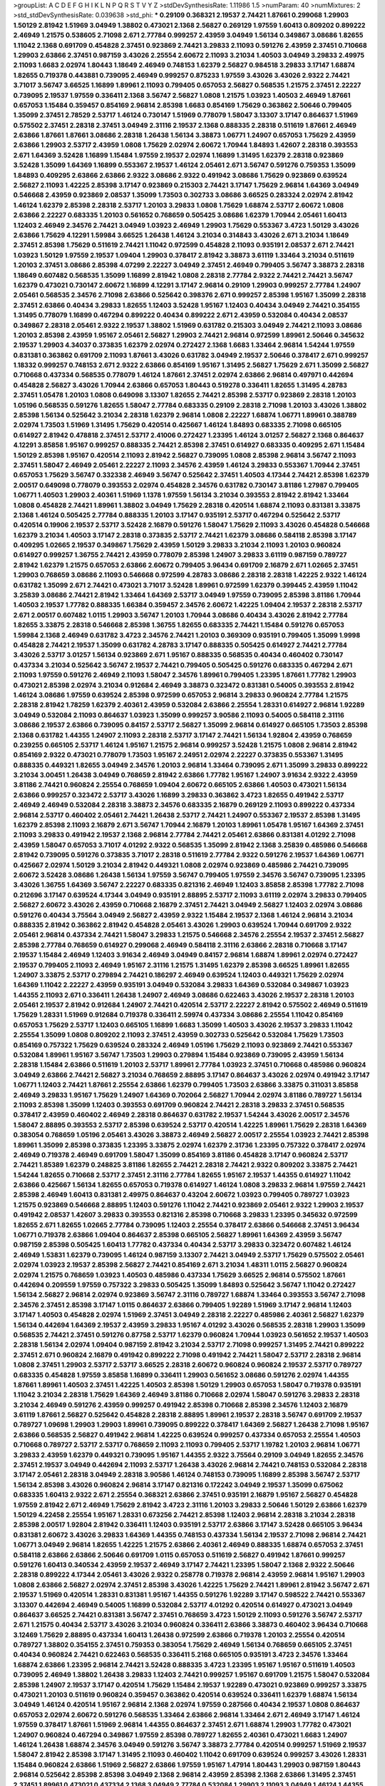 >groupList:
A C D E F G H I K L
N P Q R S T V Y Z 
>stdDevSynthesisRate:
1.11986 1.5 
>numParam:
40
>numMixtures:
2
>std_stdDevSynthesisRate:
0.039638
>std_phi:
***
0.29109 0.368321 2.19537 2.74421 1.87661 0.299068 1.29903 1.50129 2.81942 1.51969
3.04949 1.38802 0.473021 2.1368 2.56827 0.269129 1.97559 1.60413 0.809202 0.899222
2.46949 1.21575 0.538605 2.71098 2.671 2.77784 0.999257 2.43959 3.04949 1.56134
0.349867 3.08686 1.82655 1.11042 2.1368 0.691709 0.454828 2.37451 0.923869 2.74421
3.29833 2.11093 0.591276 2.43959 2.37451 0.710668 1.29903 2.63866 2.37451 0.987159
3.43026 2.25554 2.60672 2.11093 3.21034 1.40503 3.04949 3.29833 2.49975 2.11093
1.6683 2.02974 1.80443 1.18649 2.46949 0.748153 1.62379 2.56827 0.984518 3.29833
3.17147 1.68874 1.82655 0.719378 0.443881 0.739095 2.46949 0.999257 0.875233 1.97559
3.43026 3.43026 2.9322 2.74421 3.71017 3.56747 3.66525 1.16899 1.89961 2.11093
0.799405 0.657053 2.56827 0.568535 1.21575 2.37451 2.22227 0.739095 2.19537 1.97559
0.336411 2.1368 3.56747 2.56827 1.0808 1.21575 1.03923 1.40503 2.46949 1.87661
0.657053 1.15484 0.359457 0.854169 2.96814 2.85398 1.6683 0.854169 1.75629 0.363862
2.50646 0.799405 1.35099 2.37451 2.78529 2.53717 1.46124 0.730147 1.51969 0.778079
1.58047 3.13307 3.17147 0.864637 1.51969 0.575502 2.37451 2.28318 2.37451 3.04949
2.31116 2.19537 2.1368 0.888335 2.28318 0.511619 1.87661 2.46949 2.63866 1.87661
1.87661 3.08686 2.28318 1.26438 1.56134 3.38873 1.06771 1.24907 0.657053 1.75629
2.43959 2.63866 1.29903 2.53717 2.43959 1.0808 1.75629 2.02974 2.60672 1.70944
1.84893 1.42607 2.28318 0.393553 2.671 1.64369 3.52428 1.16899 1.15484 1.97559
2.19537 2.02974 1.16899 1.31495 1.62379 2.28318 0.923869 3.52428 1.35099 1.64369
1.16899 0.553367 2.19537 1.46124 2.05461 2.671 3.56747 0.591276 0.759353 1.35099
1.84893 0.409295 2.63866 2.63866 2.9322 3.08686 2.9322 0.491942 3.08686 1.75629
0.923869 0.639524 2.56827 2.11093 1.42225 2.85398 3.17147 0.923869 0.215303 2.74421
3.17147 1.75629 2.96814 1.64369 3.04949 0.546668 2.43959 0.923869 2.08537 1.35099
1.73503 0.302733 3.08686 3.66525 0.283324 2.02974 2.81942 1.46124 1.62379 2.85398
2.28318 2.53717 1.20103 3.29833 1.0808 1.75629 1.68874 2.53717 2.60672 1.0808
2.63866 2.22227 0.683335 1.20103 0.561652 0.768659 0.505425 3.08686 1.62379 1.70944
2.05461 1.60413 1.12403 2.46949 2.34576 2.74421 3.04949 1.03923 2.46949 1.29903
1.75629 0.553367 3.4723 1.50129 3.43026 2.63866 1.75629 4.12291 1.59984 3.66525
1.26438 1.46124 3.21034 0.314843 3.43026 2.671 3.21034 1.18649 2.37451 2.85398
1.75629 0.511619 2.74421 1.11042 0.972599 0.454828 2.11093 0.935191 2.08537 2.671
2.74421 1.03923 1.50129 1.97559 2.19537 1.09404 1.29903 0.378417 2.81942 3.38873
3.61119 1.33464 3.21034 0.511619 1.20103 2.37451 3.08686 2.85398 4.07299 2.22227
3.04949 2.37451 2.46949 0.799405 3.56747 3.38873 2.28318 1.18649 0.607482 0.568535
1.35099 1.16899 2.81942 1.0808 2.28318 2.77784 2.9322 2.74421 2.74421 3.56747
1.62379 0.473021 0.730147 2.60672 1.16899 4.12291 3.17147 2.96814 0.29109 1.29903
0.999257 2.77784 1.24907 2.05461 0.568535 2.34576 2.71098 2.63866 0.525642 0.398376
2.671 0.999257 2.85398 1.95167 1.35099 2.28318 2.37451 2.63866 0.40434 3.29833
1.82655 1.12403 3.52428 1.95167 1.12403 0.40434 3.04949 2.74421 0.354155 1.31495
0.778079 1.16899 0.467294 0.899222 0.40434 0.899222 2.671 2.43959 0.532084 0.40434
2.08537 0.349867 2.28318 2.05461 2.9322 2.19537 1.38802 1.51969 0.631782 0.215303
3.04949 2.74421 2.11093 3.08686 1.20103 2.85398 2.43959 1.95167 2.05461 2.56827
1.29903 2.74421 2.96814 0.972599 1.89961 2.50646 0.345632 2.19537 1.29903 4.34037
0.373835 1.62379 2.02974 0.272427 2.1368 1.6683 1.33464 2.96814 1.54244 1.97559
0.831381 0.363862 0.691709 2.11093 1.87661 3.43026 0.631782 3.04949 2.19537 2.50646
0.378417 2.671 0.999257 1.18332 0.999257 0.748153 2.671 2.9322 2.63866 0.854169
1.95167 1.31495 2.56827 1.75629 2.671 1.35099 2.56827 0.710668 0.437334 0.568535
0.778079 1.46124 1.87661 2.37451 2.02974 2.63866 2.96814 0.497971 0.442694 0.454828
2.56827 3.43026 1.70944 2.63866 0.657053 1.80443 0.519278 0.336411 1.82655 1.31495
4.28783 2.37451 1.05478 1.20103 1.0808 0.649098 3.13307 1.82655 2.74421 2.85398
2.53717 0.923869 2.28318 1.20103 1.05196 0.568535 0.591276 1.82655 1.58047 2.77784
0.683335 0.29109 2.28318 2.71098 1.20103 3.43026 1.38802 2.85398 1.56134 0.525642
3.21034 2.28318 1.62379 2.96814 1.0808 2.22227 1.68874 1.06771 1.89961 0.388789
2.02974 1.73503 1.51969 1.31495 1.75629 0.420514 0.425667 1.46124 1.84893 0.683335
2.71098 0.665105 0.614927 2.81942 0.478818 2.37451 2.53717 2.41006 0.272427 1.23395
1.46124 3.01257 2.56827 2.1368 0.864637 4.12291 3.85858 1.95167 0.999257 0.888335
2.74421 2.85398 2.37451 0.614927 0.683335 0.409295 2.671 1.15484 1.50129 2.85398
1.95167 0.420514 2.11093 2.81942 2.56827 0.739095 1.0808 2.85398 2.96814 3.56747
2.11093 2.37451 1.58047 2.46949 2.05461 2.22227 2.11093 2.34576 2.43959 1.46124
3.29833 0.553367 1.70944 2.37451 0.657053 1.75629 3.56747 0.332338 2.46949 3.56747
0.525642 2.37451 1.40503 4.17344 2.74421 2.85398 1.62379 2.00517 0.649098 0.778079
0.393553 2.02974 0.454828 2.34576 0.631782 0.730147 3.81186 1.27987 0.799405 1.06771
1.40503 1.29903 2.40361 1.51969 1.1378 1.97559 1.56134 3.21034 0.393553 2.81942
2.81942 1.33464 1.0808 0.454828 2.74421 1.89961 1.38802 3.04949 1.75629 2.28318
0.420514 1.68874 2.11093 0.831381 3.33875 2.1368 1.46124 0.505425 2.77784 0.888335
1.20103 3.17147 0.935191 2.53717 0.467294 0.525642 2.53717 0.420514 0.19906 2.19537
2.53717 3.52428 2.16879 0.591276 1.58047 1.75629 2.11093 3.43026 0.454828 0.546668
1.62379 3.21034 1.40503 3.17147 2.28318 0.373835 2.53717 2.74421 1.62379 3.08686
0.584118 2.85398 3.17147 0.409295 1.02665 2.19537 0.349867 1.75629 2.43959 1.50129
3.29833 3.21034 2.11093 1.20103 0.960824 0.614927 0.999257 1.36755 2.74421 2.43959
0.778079 2.85398 1.24907 3.29833 3.61119 0.987159 0.789727 2.81942 1.62379 1.21575
0.657053 2.63866 2.60672 0.799405 3.96434 0.691709 2.16879 2.671 1.02665 2.37451
1.29903 0.768659 3.08686 2.11093 0.546668 0.972599 4.28783 3.08686 2.28318 2.28318
1.42225 2.9322 1.46124 0.631782 1.35099 2.671 2.74421 0.473021 3.71017 3.52428
1.89961 0.972599 1.62379 0.399445 2.43959 1.11042 3.25839 3.08686 2.74421 2.81942
1.33464 1.64369 2.53717 3.04949 1.97559 0.739095 2.85398 3.81186 1.70944 1.40503
2.19537 1.77782 0.888335 1.66384 0.359457 2.34576 2.60672 1.42225 1.09404 2.19537
2.28318 2.53717 2.671 2.00517 0.607482 1.0115 1.29903 3.56747 1.20103 1.70944
3.08686 0.40434 3.43026 2.81942 2.77784 1.82655 3.33875 2.28318 0.546668 2.85398
1.36755 1.82655 0.683335 2.74421 1.15484 0.591276 0.657053 1.59984 2.1368 2.46949
0.631782 3.4723 2.34576 2.74421 1.20103 0.369309 0.935191 0.799405 1.35099 1.9998
0.454828 2.74421 2.19537 1.35099 0.631782 4.28783 3.17147 0.888335 0.505425 0.614927
2.74421 2.77784 3.43026 2.53717 3.01257 1.56134 0.923869 2.671 1.95167 0.888335
0.568535 0.40434 0.460402 0.730147 0.437334 3.21034 0.525642 3.56747 2.19537 2.74421
0.799405 0.505425 0.591276 0.683335 0.467294 2.671 2.11093 1.97559 0.591276 2.46949
2.11093 1.58047 2.34576 1.89961 0.799405 1.23395 1.87661 1.77782 1.29903 0.473021
2.85398 2.02974 3.21034 0.912684 2.46949 3.38873 0.323472 0.831381 0.54005 0.393553
2.81942 1.46124 3.08686 1.97559 0.639524 2.85398 0.972599 0.657053 2.96814 3.29833
0.960824 2.77784 1.21575 2.28318 2.81942 1.78259 1.62379 2.40361 2.43959 0.532084
2.63866 2.25554 1.28331 0.614927 2.96814 1.92289 3.04949 0.532084 2.11093 0.864637
1.03923 1.35099 0.999257 3.90586 2.11093 0.54005 0.584118 2.31116 3.08686 2.19537
2.63866 0.739095 0.84157 2.53717 2.56827 1.35099 2.96814 0.614927 0.665105 1.73503
2.85398 2.1368 0.631782 1.44355 1.24907 2.11093 2.28318 2.53717 3.17147 2.74421
1.56134 1.92804 2.43959 0.768659 0.239255 0.665105 2.53717 1.46124 1.95167 1.21575
2.96814 0.999257 3.52428 1.21575 1.0808 2.96814 2.81942 0.854169 2.9322 0.473021
0.778079 1.73503 1.95167 2.24951 2.02974 2.22227 0.373835 0.553367 1.31495 0.888335
0.449321 1.82655 3.04949 2.34576 1.20103 2.96814 1.33464 0.739095 2.671 1.35099
3.29833 0.899222 3.21034 3.00451 1.26438 3.04949 0.768659 2.81942 2.63866 1.77782
1.95167 1.24907 3.91634 2.9322 2.43959 3.81186 2.74421 0.960824 2.25554 0.768659
1.09404 2.60672 0.665105 2.63866 1.40503 0.473021 1.56134 2.63866 0.999257 0.323472
2.53717 3.43026 1.16899 3.29833 0.363862 3.4723 1.82655 0.491942 2.53717 2.46949
2.46949 0.532084 2.28318 3.38873 2.34576 0.683335 2.16879 0.269129 2.11093 0.899222
0.437334 2.96814 2.53717 0.460402 2.05461 2.74421 1.26438 2.53717 2.74421 1.24907
0.553367 2.19537 2.85398 1.31495 1.62379 2.85398 2.11093 2.16879 2.671 3.56747
1.70944 2.16879 1.20103 1.89961 1.05478 1.95167 1.64369 2.37451 2.11093 3.29833
0.491942 2.19537 2.1368 2.96814 2.77784 2.74421 2.05461 2.63866 0.831381 4.01292
2.71098 2.43959 1.58047 0.657053 3.71017 4.01292 2.9322 0.568535 1.35099 2.81942
2.1368 3.25839 0.485986 0.546668 2.81942 0.739095 0.591276 0.373835 3.71017 2.28318
0.511619 2.77784 2.9322 0.591276 2.19537 1.64369 1.06771 0.425667 2.02974 1.50129
3.21034 2.81942 0.449321 1.0808 2.02974 0.923869 0.485986 2.74421 0.739095 2.60672
3.52428 3.08686 1.26438 1.56134 1.97559 3.56747 0.799405 1.97559 2.34576 3.56747
0.739095 1.23395 3.43026 1.36755 1.64369 3.56747 2.22227 0.683335 0.821316 2.46949
1.12403 3.85858 2.85398 1.77782 2.71098 0.212696 3.17147 0.639524 4.17344 3.04949
0.935191 2.88895 2.53717 2.11093 3.61119 2.02974 3.29833 0.799405 2.56827 2.60672
3.43026 2.43959 0.710668 2.16879 2.37451 2.74421 3.04949 2.56827 1.12403 2.02974
3.08686 0.591276 0.40434 3.75564 3.04949 2.56827 2.43959 2.9322 1.15484 2.19537
2.1368 1.46124 2.96814 3.21034 0.888335 2.81942 0.363862 2.81942 0.454828 2.05461
3.43026 1.29903 0.639524 1.70944 0.691709 2.9322 2.05461 2.96814 0.437334 2.74421
1.58047 3.29833 1.21575 0.546668 2.34576 2.25554 2.19537 2.37451 2.56827 2.85398
2.77784 0.768659 0.614927 0.299068 2.46949 0.584118 2.31116 2.63866 2.28318 0.710668
3.17147 2.19537 1.15484 2.46949 1.12403 3.91634 2.46949 3.04949 0.84157 2.96814
1.68874 1.89961 2.02974 0.272427 2.19537 0.799405 2.11093 2.46949 1.95167 2.31116
1.21575 1.31495 1.62379 2.85398 3.66525 1.89961 1.82655 1.24907 3.33875 2.53717
0.279894 2.74421 0.186297 2.46949 0.639524 1.12403 0.449321 1.75629 2.02974 1.64369
1.11042 2.22227 2.43959 0.935191 3.04949 0.532084 3.29833 1.64369 0.532084 0.349867
1.03923 1.44355 2.11093 2.671 0.336411 1.26438 1.24907 2.46949 3.08686 0.622463
3.43026 2.19537 2.28318 1.20103 2.05461 2.19537 2.81942 0.912684 1.24907 2.74421
0.420514 2.53717 2.22227 2.81942 0.575502 2.46949 0.511619 1.75629 1.28331 1.51969
0.912684 0.719378 0.336411 2.59974 0.437334 3.08686 2.25554 1.11042 0.854169 0.657053
1.75629 2.53717 1.12403 0.665105 1.16899 1.6683 1.35099 1.40503 3.43026 2.19537
3.29833 1.11042 2.25554 1.35099 1.0808 0.809202 2.11093 2.37451 2.43959 0.302733
0.525642 0.532084 1.75629 1.73503 0.854169 0.757322 1.75629 0.639524 0.283324 2.46949
1.05196 1.75629 2.11093 0.923869 2.74421 0.553367 0.532084 1.89961 1.95167 3.56747
1.73503 1.29903 0.279894 1.15484 0.923869 0.739095 2.43959 1.56134 2.28318 1.15484
2.63866 0.511619 1.20103 2.53717 1.89961 2.77784 1.03923 2.37451 0.710668 0.485986
0.960824 3.04949 2.63866 2.74421 2.56827 3.21034 0.768659 2.88895 3.17147 0.864637
3.43026 2.02974 0.491942 3.17147 1.06771 1.12403 2.74421 1.87661 2.25554 2.63866
1.62379 0.799405 1.73503 2.63866 3.33875 0.311031 3.85858 2.46949 3.29833 1.95167
1.75629 1.24907 1.64369 0.702064 2.56827 1.70944 2.02974 3.81186 0.789727 1.56134
2.11093 2.85398 1.35099 1.12403 0.393553 0.691709 0.960824 2.74421 2.28318 3.29833
2.37451 0.568535 0.378417 2.43959 0.460402 2.46949 2.28318 0.864637 0.631782 2.19537
1.54244 3.43026 2.00517 2.34576 1.58047 2.88895 0.393553 2.53717 2.85398 0.639524
2.53717 0.420514 1.42225 1.89961 1.75629 2.28318 1.64369 0.383054 0.768659 1.05196
2.05461 3.43026 3.38873 2.46949 2.56827 2.00517 2.25554 1.03923 2.74421 2.85398
1.89961 1.35099 2.85398 0.373835 1.23395 3.33875 2.02974 1.62379 2.31736 1.23395
0.757322 0.378417 2.02974 2.46949 0.719378 2.46949 0.691709 1.58047 1.35099 0.854169
3.81186 0.454828 3.17147 0.960824 2.53717 2.74421 1.85389 1.62379 0.248825 3.81186
1.82655 2.74421 2.28318 2.74421 2.9322 0.809202 3.33875 2.74421 1.54244 1.82655
0.710668 2.53717 2.37451 2.31116 2.77784 1.82655 1.95167 2.19537 1.44355 0.614927
1.11042 2.63866 0.425667 1.56134 1.82655 0.657053 0.719378 0.614927 1.46124 1.0808
3.29833 2.96814 1.97559 2.74421 2.85398 2.46949 1.60413 0.831381 2.49975 0.864637
0.43204 2.60672 1.03923 0.799405 0.789727 1.03923 1.21575 0.923869 0.546668 2.88895
1.12403 0.591276 1.11042 2.74421 0.923869 2.05461 2.9322 1.29903 2.19537 0.491942
2.08537 1.42607 3.29833 0.393553 0.821316 2.85398 0.710668 3.29833 1.23395 0.345632
0.972599 1.82655 2.671 1.82655 1.02665 2.77784 0.739095 1.12403 2.25554 0.378417
2.63866 0.546668 2.37451 3.96434 1.06771 0.719378 2.63866 1.09404 0.864637 2.85398
0.665105 2.56827 1.89961 1.64369 2.43959 3.56747 0.987159 2.85398 0.505425 1.60413
1.77782 0.437334 0.40434 2.53717 3.29833 0.323472 0.607482 1.46124 2.46949 1.53831
1.62379 0.739095 1.46124 0.987159 3.13307 2.74421 3.04949 2.53717 1.75629 0.575502
2.05461 2.02974 1.03923 2.19537 2.85398 2.56827 2.74421 0.854169 2.671 3.21034
1.48311 1.0115 2.56827 0.960824 2.02974 1.21575 0.768659 1.03923 1.40503 0.485986
0.437334 1.75629 3.66525 2.96814 0.575502 1.87661 0.442694 0.209559 1.97559 0.757322
3.29833 0.505425 1.35099 1.84893 0.525642 3.56747 1.11042 0.272427 1.56134 2.56827
2.96814 2.02974 0.923869 3.56747 2.31116 0.789727 1.68874 1.33464 0.393553 3.56747
2.71098 2.34576 2.37451 2.85398 3.17147 1.0115 0.864637 2.63866 0.799405 1.92289
1.51969 3.17147 2.96814 1.12403 3.17147 1.40503 0.454828 2.02974 1.51969 2.37451
3.04949 2.28318 2.22227 0.485986 2.40361 2.56827 1.62379 1.56134 0.442694 1.64369
2.19537 2.43959 3.29833 1.95167 4.01292 3.43026 0.568535 2.28318 1.29903 1.35099
0.568535 2.74421 2.37451 0.591276 0.87758 2.53717 1.62379 0.960824 1.70944 1.03923
0.561652 2.19537 1.40503 2.28318 1.56134 2.02974 1.09404 0.987159 2.81942 3.21034
2.53717 2.71098 0.999257 1.31495 2.74421 0.899222 2.37451 2.671 0.960824 2.16879
0.491942 0.899222 2.71098 0.491942 2.74421 1.58047 2.53717 2.28318 2.96814 1.0808
2.37451 1.29903 2.53717 2.53717 3.66525 2.28318 2.60672 0.960824 0.960824 2.19537
2.53717 0.789727 0.683335 0.454828 1.97559 3.85858 1.16899 0.336411 1.29903 0.561652
3.08686 0.591276 2.02974 1.44355 1.87661 1.89961 1.40503 2.37451 1.42225 1.40503
2.85398 1.50129 1.29903 0.657053 1.58047 0.719378 0.935191 1.11042 3.21034 2.28318
1.75629 1.64369 2.46949 3.81186 0.710668 2.02974 1.58047 0.591276 3.29833 2.28318
3.21034 2.46949 0.591276 2.43959 0.999257 0.491942 2.85398 0.710668 2.85398 2.34576
1.12403 2.16879 3.61119 1.87661 2.56827 0.525642 0.454828 2.28318 2.88895 1.89961
2.19537 2.28318 3.56747 0.691709 2.19537 0.789727 1.09698 1.29903 1.29903 1.89961
0.739095 0.899222 0.378417 1.64369 2.56827 1.26438 2.71098 1.95167 2.63866 0.568535
2.56827 0.491942 2.96814 1.42225 0.639524 0.999257 0.437334 0.657053 2.25554 1.40503
0.710668 0.789727 2.53717 2.53717 0.768659 2.11093 2.11093 0.799405 2.53717 1.19782
1.20103 2.96814 1.06771 3.29833 2.43959 1.62379 0.449321 0.739095 1.95167 1.44355
2.9322 3.75564 0.29109 3.04949 1.82655 2.34576 2.37451 2.19537 3.04949 0.442694
2.11093 2.53717 1.26438 3.43026 2.96814 2.74421 0.748153 0.532084 2.28318 3.17147
2.05461 2.28318 3.04949 2.28318 3.90586 1.46124 0.748153 0.739095 1.16899 2.85398
3.56747 2.53717 1.56134 2.85398 3.43026 0.960824 2.96814 3.17147 0.821316 0.172242
3.04949 2.19537 1.35099 0.675062 0.683335 1.60413 2.9322 2.671 2.25554 0.368321
2.63866 2.37451 0.935191 2.16879 1.95167 2.56827 0.454828 1.97559 2.81942 2.671
2.46949 1.75629 2.81942 3.4723 2.31116 1.20103 3.29833 2.50646 1.50129 2.63866
1.62379 1.50129 4.22458 2.25554 1.95167 1.28331 0.673256 2.74421 2.85398 1.12403
2.96814 2.28318 3.21034 2.28318 2.85398 2.00517 1.92804 2.81942 0.336411 1.12403
0.935191 2.53717 2.63866 3.17147 3.52428 0.665105 3.96434 0.831381 2.60672 3.43026
3.29833 1.64369 1.44355 0.748153 0.437334 1.56134 2.19537 2.71098 2.96814 2.74421
1.06771 3.04949 2.96814 1.82655 1.42225 1.21575 2.63866 2.40361 2.46949 0.888335
1.68874 0.657053 2.37451 0.584118 2.63866 2.63866 2.50646 0.691709 1.0115 0.657053
0.511619 2.56827 0.491942 1.87661 0.999257 0.591276 1.60413 0.340534 2.43959 2.19537
2.46949 3.17147 2.74421 1.23395 1.58047 2.1368 2.9322 2.50646 2.28318 0.899222
4.17344 2.05461 3.43026 2.9322 0.258778 0.719378 2.96814 2.43959 2.96814 1.95167
1.29903 1.0808 2.63866 2.56827 2.02974 2.37451 2.85398 3.43026 1.42225 1.75629
2.74421 1.89961 2.81942 3.56747 2.671 2.19537 1.51969 0.420514 1.28331 0.831381
1.95167 1.44355 0.591276 1.92289 3.17147 0.598522 2.74421 0.553367 3.13307 0.442694
2.46949 0.54005 1.16899 0.532084 2.53717 4.01292 0.420514 0.614927 0.473021 3.04949
0.864637 3.66525 2.74421 0.831381 3.56747 2.37451 0.768659 3.4723 1.50129 2.11093
0.591276 3.56747 2.53717 2.671 1.21575 0.40434 2.53717 3.43026 3.21034 0.960824
0.336411 2.63866 3.38873 0.460402 3.96434 0.710668 3.12469 1.75629 2.88895 0.437334
1.60413 1.26438 0.972599 2.63866 0.719378 1.20103 2.25554 0.420514 0.789727 1.38802
0.354155 2.37451 0.759353 0.383054 1.75629 2.46949 1.56134 0.768659 0.665105 2.37451
0.40434 0.960824 2.74421 0.622463 0.568535 0.336411 5.2168 0.665105 0.935191 3.4723
2.34576 1.33464 1.68874 2.63866 1.23395 2.96814 2.74421 3.52428 0.888335 3.4723
1.23395 1.95167 1.95167 0.511619 1.40503 0.739095 2.46949 1.38802 1.26438 3.29833
1.12403 2.74421 0.999257 1.95167 0.691709 1.21575 1.58047 0.532084 2.85398 1.24907
2.19537 3.17147 0.420514 1.75629 1.15484 2.19537 1.92289 0.473021 0.923869 0.999257
3.33875 0.473021 1.20103 0.511619 0.960824 0.359457 0.363862 0.420514 0.639524 0.336411
1.62379 1.68874 1.56134 3.04949 1.46124 0.420514 1.95167 2.96814 2.1368 2.02974
1.97559 0.287566 0.40434 2.19537 1.0808 0.864637 0.657053 2.02974 2.60672 0.591276
0.568535 1.33464 2.63866 2.96814 1.33464 2.671 2.46949 3.17147 1.46124 1.97559
0.378417 1.87661 1.51969 2.96814 1.44355 0.864637 2.37451 2.671 1.68874 1.29903
1.77782 0.473021 1.24907 0.960824 0.467294 0.349867 1.97559 2.85398 0.789727 1.82655
2.40361 0.473021 1.6683 1.24907 1.46124 1.26438 1.68874 2.34576 3.04949 0.591276
3.56747 3.38873 2.77784 0.420514 0.999257 1.51969 2.19537 1.58047 2.81942 2.85398
3.17147 1.31495 2.11093 0.460402 1.11042 0.691709 0.639524 0.999257 3.43026 1.28331
1.15484 0.960824 2.63866 1.51969 2.56827 2.63866 1.97559 1.95167 1.47914 1.80443
1.29903 0.987159 1.80443 2.96814 0.525642 2.85398 2.85398 3.04949 2.1368 2.96814
2.43959 2.85398 2.1368 2.63866 1.31495 2.37451 2.37451 1.89961 0.473021 0.437334
2.1368 3.04949 2.77784 0.532084 1.29903 2.11093 3.04949 1.46124 1.44355 2.77784
1.95167 1.44355 0.639524 0.546668 1.35099 0.831381 0.923869 3.43026 4.63771 2.9322
2.671 0.223915 2.56827 0.739095 2.85398 2.28318 0.639524 2.85398 2.74421 1.58047
2.63866 2.74421 1.87661 0.614927 2.19537 2.74421 0.987159 1.97559 1.77782 2.9322
2.74421 2.1368 2.81942 2.37451 1.78259 1.6683 3.71017 1.58047 3.17147 2.11093
2.63866 2.46949 1.46124 2.1368 2.25554 1.20103 0.831381 1.24907 2.28318 2.11093
0.831381 1.62379 3.52428 0.888335 0.393553 1.36755 0.485986 2.56827 2.63866 2.71098
2.85398 2.671 2.28318 3.56747 3.43026 2.53717 2.85398 2.85398 2.25554 1.51969
0.683335 1.87661 0.639524 1.62379 0.960824 1.38802 1.0808 1.40503 2.85398 2.53717
2.37451 1.29903 0.568535 0.409295 2.25554 1.50129 2.31116 2.56827 1.68874 1.56134
1.62379 1.82655 0.363862 1.06771 1.40503 0.568535 1.0808 0.553367 0.553367 3.29833
1.75629 2.00517 3.04949 2.60672 0.702064 0.854169 1.87661 1.60413 1.26438 2.28318
1.75629 0.831381 0.759353 2.11093 2.25554 0.473021 2.63866 2.19537 1.82655 3.33875
2.37451 2.19537 2.28318 0.999257 3.25839 0.311031 0.525642 1.89961 0.460402 3.33875
2.28318 0.561652 0.349867 0.622463 3.17147 2.74421 0.949191 2.63866 1.33464 2.85398
1.40503 1.97559 0.420514 2.85398 1.82655 1.38802 2.37451 0.473021 1.06771 1.50129
0.665105 1.14085 0.575502 2.63866 1.73503 1.44355 2.02974 2.34576 2.71098 1.68874
1.95167 2.43959 2.85398 3.56747 2.02974 2.43959 1.56134 0.710668 2.96814 1.46124
1.11042 0.665105 1.29903 0.710668 0.485986 0.759353 0.739095 2.16879 0.789727 0.639524
0.739095 2.37451 0.960824 3.08686 1.0808 3.38873 2.9322 1.26438 1.38802 0.525642
2.63866 2.43959 1.75629 3.17147 3.29833 2.22227 1.62379 2.60672 2.02974 0.311031
1.0808 1.64369 0.319556 1.21575 0.258778 2.96814 2.46949 1.31495 3.37967 0.553367
0.473021 2.31116 2.25554 2.59974 0.888335 2.25554 0.302733 0.935191 3.04949 3.08686
3.21034 2.46949 1.29903 2.11093 2.88895 1.0808 1.50129 0.425667 2.96814 2.05461
2.74421 2.96814 0.854169 1.56134 2.31116 2.43959 0.789727 1.89961 0.454828 2.671
0.467294 3.61119 0.349867 2.96814 2.46949 2.50646 2.43959 2.74421 1.31495 1.38802
0.691709 0.923869 1.56134 2.63866 2.53717 2.37451 2.74421 0.511619 0.591276 3.17147
1.12403 0.730147 2.671 2.11093 0.960824 2.74421 2.63866 0.683335 2.43959 1.15484
1.80443 0.999257 1.80443 0.710668 0.532084 2.96814 2.53717 2.85398 2.9322 0.710668
2.28318 2.85398 1.75629 2.43959 1.12403 3.48161 0.899222 3.66525 1.24907 1.58047
1.31495 1.26438 1.11042 2.671 2.28318 3.25839 0.923869 2.77784 1.82655 0.739095
2.63866 3.66525 1.1378 0.437334 3.08686 0.984518 1.35099 1.16899 3.33875 2.81942
0.323472 1.03923 2.37451 1.40503 2.74421 1.11042 2.46949 2.71098 1.68874 1.89961
1.82655 0.473021 1.51969 1.80443 0.702064 2.53717 1.24907 0.323472 2.11093 2.88895
1.01422 0.864637 0.491942 2.74421 3.08686 2.41006 3.43026 2.81942 0.607482 2.25554
0.899222 2.85398 0.473021 1.15484 3.08686 0.607482 0.809202 2.37451 3.21034 2.63866
3.56747 0.525642 2.74421 1.12403 2.02974 2.60672 1.75629 2.63866 1.23395 0.923869
0.748153 0.193749 2.96814 0.546668 0.821316 2.1368 2.19537 1.77782 0.345632 0.665105
0.398376 1.21575 2.96814 2.40361 2.9322 1.70944 1.56134 2.19537 0.491942 2.9322
2.671 2.96814 2.60672 2.25554 0.473021 1.18649 1.95167 0.831381 0.591276 0.269129
2.25554 0.768659 2.25554 1.42225 0.854169 2.19537 3.08686 2.77784 3.75564 2.37451
1.68874 1.95167 1.40503 1.97559 2.19537 1.62379 2.88895 0.639524 1.21575 2.00517
0.768659 1.56134 2.37451 1.46124 1.50129 0.614927 3.29833 1.0808 2.46949 0.972599
1.51969 2.28318 1.20103 0.935191 1.68874 2.1368 1.02665 2.74421 1.36755 2.671
1.03923 2.22227 2.43959 2.53717 0.739095 2.77784 2.19537 0.999257 2.53717 1.6683
0.768659 1.95167 2.56827 0.683335 1.68874 1.6683 0.799405 0.854169 1.50129 2.63866
2.43959 2.77784 0.232872 0.657053 1.38431 0.691709 1.28331 0.719378 1.24907 1.20103
2.1368 2.11093 2.37451 1.26438 2.56827 2.37451 2.1368 2.1368 2.63866 2.22227
2.85398 1.38802 2.96814 2.85398 2.25554 2.96814 2.43959 2.9322 3.17147 2.88895
1.95167 1.70944 3.29833 1.75629 1.50129 1.73503 1.21575 3.29833 2.53717 1.21575
3.56747 0.336411 2.74421 1.82655 3.33875 0.778079 2.56827 2.671 1.95167 1.44355
2.53717 2.1368 0.960824 2.37451 2.63866 2.63866 1.31495 2.63866 2.25554 0.525642
2.43959 2.9322 2.56827 1.16899 0.622463 2.11093 0.912684 2.85398 2.28318 3.56747
0.683335 2.11093 2.88895 1.60413 1.51969 3.33875 1.40503 2.46949 1.21575 0.532084
2.25554 1.28331 1.82655 2.56827 0.363862 1.46124 2.25554 2.00517 2.25554 0.491942
1.68874 0.639524 2.02974 0.923869 0.345632 2.81942 0.478818 1.95167 1.21575 2.34576
2.53717 2.05461 3.29833 2.43959 2.43959 1.56134 0.568535 1.06771 1.97559 0.960824
2.63866 2.85398 1.35099 1.31495 0.575502 2.22227 3.33875 1.46124 1.95167 2.56827
0.437334 3.01257 1.89961 0.349867 2.88895 3.17147 2.34576 0.311031 1.62379 0.454828
0.710668 0.647362 2.16879 1.64369 0.363862 2.37451 3.71017 2.46949 0.665105 2.74421
2.25554 2.53717 2.81942 2.28318 2.63866 1.38802 1.97559 1.33464 2.63866 2.74421
0.511619 0.511619 2.19537 1.40503 2.96814 2.11093 1.89961 0.821316 2.1368 2.11093
1.68874 2.85398 1.0115 1.05196 2.37451 0.899222 1.82655 2.43959 2.63866 2.74421
1.20103 1.46124 1.56134 3.29833 1.68874 3.56747 0.702064 2.19537 3.21034 2.1368
1.89961 0.553367 0.525642 0.691709 2.37451 3.08686 0.425667 3.43026 0.657053 2.1368
0.442694 0.84157 1.87661 3.43026 3.29833 4.12291 2.74421 2.22227 0.393553 0.532084
0.614927 0.359457 1.0808 1.95167 0.935191 3.17147 0.864637 2.37451 3.56747 1.44355
0.831381 3.81186 2.53717 1.62379 1.75629 3.21034 2.53717 2.28318 0.923869 3.17147
1.97559 1.95167 2.85398 3.17147 2.19537 1.21575 1.53831 2.71098 3.21034 0.454828
2.19537 0.935191 0.759353 2.02974 1.82655 0.923869 1.46124 2.9322 1.05196 1.20103
0.809202 3.43026 0.739095 2.63866 0.647362 0.935191 2.02974 1.24907 0.614927 1.56134
2.96814 0.491942 1.23395 1.24907 2.02974 0.373835 5.01615 0.748153 2.16879 2.19537
2.37451 1.51969 1.46124 2.19537 1.51969 2.9322 0.809202 0.691709 1.12403 1.89961
3.17147 0.442694 1.82655 0.336411 2.9322 0.960824 0.467294 3.00451 0.388789 2.02974
3.52428 0.935191 0.442694 2.28318 3.33875 1.62379 2.63866 0.575502 2.07979 0.864637
3.21034 0.525642 1.75629 2.28318 2.43959 2.11093 1.58047 2.19537 1.33464 1.48311
3.56747 2.74421 2.02974 2.28318 0.491942 2.28318 3.43026 2.74421 2.1368 3.29833
0.854169 1.95167 3.61119 2.85398 3.56747 0.864637 1.53831 2.43959 2.60672 0.854169
0.299068 0.639524 2.56827 1.89961 2.41006 2.96814 2.63866 0.497971 1.24907 2.43959
0.460402 2.56827 2.49975 0.349867 3.17147 2.40361 2.63866 2.71098 1.62379 1.68874
0.710668 2.9322 1.50129 1.15484 3.85858 1.44355 2.34576 2.08537 2.56827 1.11042
1.62379 2.85398 3.21034 3.01257 2.11093 2.60672 2.88895 3.08686 1.70944 0.739095
0.40434 0.831381 2.11093 1.87661 1.56134 2.88895 2.34576 2.53717 0.546668 2.53717
0.568535 1.29903 0.546668 0.639524 2.74421 0.546668 2.46949 0.683335 0.29109 0.831381
2.63866 3.17147 2.28318 2.46949 2.50646 2.63866 2.77784 2.43959 0.584118 2.19537
1.18332 2.34576 1.44355 0.665105 0.778079 0.189086 1.46124 2.11093 0.511619 2.28318
2.53717 1.26438 3.17147 3.43026 1.03923 0.505425 2.11093 2.74421 1.21575 2.71098
1.40503 0.854169 2.28318 1.84893 1.42225 2.9322 1.16899 0.888335 1.62379 2.81942
1.14085 1.80443 2.19537 2.1368 0.409295 3.43026 2.46949 2.88895 1.51969 0.768659
1.06771 1.26777 0.336411 2.11093 2.88895 3.25839 2.02974 2.05461 1.87661 0.831381
0.799405 3.3477 2.81942 2.37451 1.20103 2.19537 2.28318 3.43026 2.37451 3.33875
0.864637 0.799405 0.748153 3.12469 0.960824 3.04949 0.485986 1.97559 1.0808 2.9322
1.89961 0.420514 0.710668 0.631782 2.43959 1.02665 0.864637 0.561652 0.923869 1.15484
2.53717 1.68874 0.759353 2.08537 2.05461 0.691709 4.40535 0.336411 0.575502 0.437334
1.75629 1.46124 0.888335 0.899222 1.24907 0.999257 2.34576 1.82655 1.26438 0.799405
1.75629 2.16879 2.63866 1.0808 2.46949 2.02974 0.691709 2.02974 1.11042 1.20103
3.21034 0.799405 1.82655 0.349867 0.739095 0.525642 1.16899 2.11093 1.40503 3.33875
2.56827 0.831381 2.49975 2.28318 1.95167 2.63866 0.821316 2.63866 0.560149 2.77784
1.05196 1.24907 0.473021 1.58047 3.56747 3.08686 1.77782 0.665105 1.38802 0.730147
2.28318 0.657053 0.598522 0.639524 0.359457 0.854169 1.56134 2.28318 2.46949 0.485986
0.349867 3.38873 2.31116 0.789727 0.960824 2.19537 2.9322 2.77784 1.80443 2.46949
0.40434 3.43026 0.591276 1.03923 0.631782 0.799405 1.12403 1.20103 2.37451 1.03923
1.35099 1.40503 2.671 0.553367 3.56747 3.17147 0.888335 0.327436 2.28318 3.13307
0.799405 3.04949 3.29833 2.77784 1.89961 1.06771 1.58047 0.665105 0.591276 3.17147
0.748153 3.17147 3.04949 2.41006 1.29903 1.56134 0.568535 3.08686 2.37451 2.28318
1.58047 1.89961 0.409295 2.37451 2.96814 2.9322 2.43959 1.97559 0.719378 1.51969
0.299068 3.17147 3.29833 2.37451 2.46949 3.4723 2.85398 2.9322 2.96814 1.58047
2.46949 3.04949 3.29833 2.22227 0.255645 0.420514 0.888335 1.68874 0.546668 1.95167
0.665105 1.58047 0.532084 2.34576 2.63866 2.05461 0.399445 2.85398 0.467294 1.46124
2.37451 3.38873 2.37451 0.336411 1.35099 2.81942 2.1368 0.425667 0.261949 2.96814
2.63866 1.50129 0.519278 2.11093 2.22227 2.19537 1.82655 1.84893 2.63866 3.43026
1.09404 2.56827 2.24951 2.63866 1.58047 0.748153 2.9322 2.74421 3.21034 1.31495
0.336411 2.19537 3.17147 1.03923 2.53717 2.81942 2.19537 1.62379 0.517889 1.35099
2.08537 2.11093 3.04949 0.768659 0.363862 2.96814 2.43959 1.62379 1.12403 2.11093
2.56827 1.23395 0.960824 0.710668 2.16299 2.25554 0.186297 2.19537 2.56827 1.47914
1.31495 2.43959 1.89961 1.21575 2.02974 3.29833 2.46949 2.19537 0.511619 2.85398
1.56134 2.37451 2.28318 3.17147 1.21575 1.58047 2.37451 1.11042 2.19537 2.60672
2.05461 2.37451 3.33875 0.349867 1.82655 1.82655 3.21034 0.949191 0.899222 0.710668
2.77784 0.399445 2.74421 2.37451 1.29903 0.553367 2.53717 1.50129 1.68874 0.525642
2.9322 0.373835 1.97559 0.141571 0.673256 0.473021 2.85398 2.53717 1.21575 2.00517
2.63866 3.85858 0.972599 2.05461 1.21575 0.614927 0.960824 0.454828 2.28318 0.960824
2.1368 2.96814 2.19537 2.31116 1.64369 2.08537 2.11093 1.58047 2.85398 2.28318
2.11093 1.20103 1.46124 2.88895 3.17147 1.03923 2.63866 2.11093 1.89961 2.85398
1.87661 2.28318 2.28318 1.62379 3.21034 2.46949 0.960824 1.89961 2.19537 1.56134
0.789727 1.09698 1.35099 0.340534 2.671 2.05461 2.19537 0.505425 1.33464 2.02974
2.74421 3.29833 2.9322 1.87661 2.41006 2.37451 2.28318 1.11042 2.19537 2.63866
1.51969 3.04949 1.95167 0.864637 0.485986 0.622463 2.11093 1.20103 1.87661 2.81942
3.75564 1.40503 2.02974 1.0808 0.809202 3.08686 0.778079 3.04949 3.29833 2.46949
2.63866 1.97559 2.34576 3.21034 2.56827 2.85398 3.43026 1.0808 0.683335 3.33875
2.19537 1.82655 0.831381 2.74421 1.50129 0.719378 0.378417 3.29833 0.657053 1.97559
2.28318 1.62379 1.44355 2.53717 0.999257 2.53717 2.56827 1.0115 1.38802 1.95167
0.598522 1.80443 0.614927 2.34576 0.639524 2.11093 1.97559 2.63866 2.60672 2.34576
2.53717 2.02974 2.53717 3.25839 2.81942 1.16899 1.40503 0.888335 2.74421 3.08686
0.420514 0.854169 0.568535 1.16899 0.778079 3.04949 0.631782 2.56827 1.40503 2.63866
2.19537 0.739095 3.17147 0.359457 3.96434 2.671 2.28318 3.25839 0.748153 2.81942
0.349867 3.71017 0.923869 0.532084 3.17147 0.553367 1.26438 2.60672 2.19537 1.89961
0.987159 1.0808 2.46949 1.42225 0.378417 2.25554 1.46124 1.26438 3.21034 0.568535
2.37451 1.68874 2.34576 0.409295 0.789727 1.33464 0.302733 2.28318 0.345632 0.553367
2.02974 3.25839 2.53717 3.21034 0.935191 0.467294 2.53717 0.739095 3.04949 2.46949
1.82655 1.75629 0.710668 2.96814 0.525642 0.425667 2.96814 0.910242 1.95167 1.16899
1.89961 1.68874 1.33464 1.73503 1.44355 1.18332 2.63866 0.525642 0.960824 2.53717
0.649098 0.799405 1.6683 1.58047 0.778079 2.63866 1.21575 0.393553 2.40361 2.96814
1.20103 1.21901 0.363862 0.739095 2.96814 2.43959 2.63866 2.71098 1.15484 2.9322
2.37451 2.53717 2.63866 1.97559 2.05461 2.11093 3.56747 1.80443 1.02665 1.44355
1.21575 1.56134 1.97559 0.949191 3.33875 2.40361 3.04949 1.95167 3.04949 2.53717
0.923869 2.63866 2.46949 3.08686 1.29903 0.598522 0.598522 0.553367 1.21575 2.88895
3.17147 1.82655 1.46124 1.12403 0.511619 2.37451 3.56747 2.74421 1.03923 2.19537
2.46949 2.02974 2.28318 3.04949 2.28318 0.821316 3.56747 0.831381 1.95167 0.467294
2.96814 1.82655 3.21034 1.11042 0.591276 2.34576 2.9322 2.96814 2.25554 1.21575
1.60413 1.03923 2.85398 1.29903 1.03923 0.631782 2.28318 0.478818 1.02665 0.591276
2.31116 2.16879 1.24907 2.28318 1.75629 2.28318 3.08686 2.34576 0.546668 3.85858
3.17147 2.74421 3.04949 0.831381 1.26438 0.511619 0.363862 0.269129 2.02974 3.33875
2.00517 0.340534 2.19537 1.29903 0.683335 2.81942 0.864637 3.21034 2.81942 0.639524
1.97559 1.33464 2.74421 0.485986 2.19537 2.671 1.12403 3.71017 3.17147 0.888335
0.799405 2.63866 2.53717 2.43959 1.03923 2.53717 2.16879 0.665105 3.25839 0.614927
3.21034 0.40434 0.935191 2.59974 1.87661 1.16899 1.46124 3.71017 2.31116 2.81942
2.46949 1.03923 2.19537 4.17344 1.16899 2.74421 1.33464 2.56827 1.11042 2.56827
2.31736 0.935191 1.80443 0.923869 1.68874 2.19537 0.683335 1.89961 3.4723 2.31116
0.665105 3.71017 2.46949 0.525642 1.46124 0.354155 1.24907 1.24907 2.19537 1.68874
0.673256 3.12469 1.29903 2.46949 1.95167 0.409295 0.473021 0.799405 0.614927 1.03923
1.05196 1.87661 2.53717 2.85398 3.21034 3.04949 0.415423 0.831381 2.19537 0.359457
0.935191 0.378417 1.12403 1.82655 2.11093 0.29109 3.56747 2.74421 2.07979 2.74421
3.56747 2.05461 2.81942 0.323472 0.561652 2.63866 2.671 3.17147 1.33464 0.363862
1.75629 0.854169 2.34576 0.546668 0.710668 0.232872 2.1368 0.546668 0.631782 2.9322
1.06771 0.821316 2.9322 2.63866 2.71098 2.96814 0.437334 3.04949 1.0115 2.34576
2.74421 1.64369 1.11042 2.671 2.81942 2.19537 2.16879 0.665105 0.307265 1.62379
2.43959 2.34576 0.864637 1.70944 2.34576 2.74421 1.26438 2.37451 1.31495 2.49975
1.89961 2.43959 2.77784 2.37451 2.43959 1.68874 2.28318 0.854169 2.19537 0.864637
0.999257 1.68874 1.20103 1.50129 2.43959 2.37451 0.473021 2.63866 3.17147 3.04949
3.38873 2.46949 1.36755 0.532084 2.16879 3.96434 0.43204 3.56747 0.665105 2.05461
0.437334 1.68874 2.53717 1.12403 2.37451 2.63866 2.25554 1.82655 2.37451 2.53717
2.28318 2.05461 2.05461 3.04949 1.46124 2.96814 2.53717 3.08686 2.11093 3.75564
2.05461 1.89961 2.37451 0.657053 1.58047 2.74421 1.33464 1.53831 2.74421 0.575502
0.960824 2.96814 1.35099 3.08686 2.53717 2.671 2.19537 2.81942 3.17147 1.97559
1.97559 3.17147 1.87661 1.97559 3.04949 3.17147 0.923869 2.37451 1.46124 0.710668
1.0808 2.50646 2.85398 2.11093 2.02974 1.0808 1.46124 1.82655 1.20103 1.31495
2.53717 2.71098 2.02974 2.02974 2.00517 2.1368 0.972599 0.809202 1.64369 2.74421
2.34576 0.302733 1.75629 1.64369 0.425667 2.11093 1.50129 0.393553 2.25554 1.12403
0.899222 1.35099 1.58047 2.19537 2.85398 0.888335 3.4723 2.37451 1.35099 1.40503
1.29903 1.09404 2.74421 1.68874 1.44355 3.21034 1.35099 2.85398 2.11093 0.710668
2.05461 1.33464 2.1368 0.748153 1.73503 0.923869 2.43959 1.80443 2.43959 1.64369
3.96434 1.29903 0.437334 2.8967 2.11093 1.80443 2.60672 1.51969 2.9322 0.710668
2.43959 1.89961 2.63866 0.799405 2.22227 0.546668 1.82655 3.56747 1.40503 1.31495
0.768659 1.9998 1.50129 4.17344 2.96814 0.54005 2.37451 1.75629 3.08686 0.683335
1.64369 1.46124 1.33464 1.82655 1.80443 3.01257 3.29833 3.43026 2.05461 1.73503
0.665105 1.35099 0.935191 3.04949 1.87661 2.671 1.36755 1.46124 0.639524 2.85398
2.74421 0.600128 0.485986 2.96814 1.6683 2.46949 1.24907 2.46949 1.75629 1.62379
1.80443 3.21034 1.68874 3.17147 3.71017 3.04949 2.28318 2.05461 0.768659 3.56747
1.62379 0.946652 2.43959 1.24907 2.74421 1.9998 1.12403 3.71017 0.683335 0.748153
0.935191 2.63866 0.768659 3.38873 0.768659 0.657053 2.37451 0.657053 0.935191 0.960824
0.875233 2.00517 2.85398 0.532084 2.37451 2.46949 0.888335 0.972599 1.36755 1.50129
0.935191 0.700186 1.50129 1.75629 0.607482 2.37451 3.71017 1.97559 2.37451 2.671
2.74421 3.13307 1.87661 2.63866 0.702064 2.46949 1.56134 0.269129 1.15484 1.68874
1.03923 2.1368 2.74421 0.201499 0.614927 1.87661 0.323472 2.8967 0.831381 1.35099
2.28318 0.314843 2.74421 2.74421 1.0808 3.43026 2.56827 2.43959 1.75629 1.95167
3.96434 0.546668 1.95167 2.96814 1.50129 3.29833 3.33875 0.691709 3.08686 2.46949
1.51969 1.46124 2.43959 2.60672 2.08537 1.75629 0.683335 2.63866 1.89961 3.29833
2.53717 2.85398 3.17147 3.17147 2.37451 3.85858 2.34576 1.03923 1.46124 1.09404
3.17147 2.34576 1.51969 1.12403 1.62379 2.11093 0.409295 1.68874 3.43026 2.11093
2.63866 2.53717 0.748153 2.28318 1.51969 3.21034 0.598522 0.591276 0.497971 2.02974
1.95167 0.532084 1.33464 0.935191 1.38802 3.61119 2.671 2.28318 1.46124 1.11042
1.24907 1.75629 0.639524 3.96434 0.739095 3.13307 2.671 3.71017 4.17344 2.28318
3.71017 3.17147 3.29833 4.12291 3.17147 3.04949 3.85858 4.45934 2.37451 0.949191
0.420514 3.04949 1.03923 2.71098 1.97559 2.34576 0.960824 2.46949 3.56747 2.28318
1.68874 2.60672 2.74421 0.505425 0.821316 2.53717 1.11042 1.05196 1.23395 2.81942
3.85858 0.821316 0.546668 1.80443 0.473021 0.789727 3.25839 3.08686 0.691709 3.17147
2.34576 3.00451 3.56747 3.56747 0.999257 1.15484 0.665105 0.683335 2.53717 2.63866
3.21034 2.46949 3.00451 2.34576 1.31495 0.505425 1.50129 0.888335 3.52428 2.67816
1.28331 0.854169 0.639524 2.43959 0.568535 1.82655 1.97559 1.64369 2.77784 2.02974
1.0115 1.27987 0.568535 1.29903 1.51969 0.378417 1.75629 0.454828 0.378417 3.29833
1.50129 1.58047 2.53717 0.935191 1.40503 2.22227 1.97559 0.349867 0.561652 2.05461
0.768659 2.43959 1.97559 3.21034 1.16899 3.21034 0.553367 2.74421 3.17147 0.960824
0.665105 0.373835 0.691709 1.36755 2.31116 0.647362 2.02974 3.43026 1.0115 1.03923
2.34576 2.37451 0.525642 2.11093 3.61119 1.97559 2.9322 2.63866 2.05461 2.81942
0.899222 1.24907 0.719378 0.657053 3.17147 0.854169 2.63866 1.62379 0.40434 2.25554
1.50129 2.671 2.81942 3.66525 3.43026 2.02974 2.50646 1.23065 1.73503 1.36755
2.02974 3.29833 1.21575 0.683335 2.74421 0.40434 2.37451 3.00451 2.85398 1.82655
0.831381 1.97559 2.31116 2.19537 1.46124 0.683335 2.85398 2.19537 1.70944 2.74421
0.388789 0.768659 1.48311 1.73503 2.02974 2.11093 0.691709 1.47914 2.31116 1.26438
2.19537 0.294657 3.08686 1.46124 3.85858 0.665105 1.16899 0.607482 0.40434 0.607482
0.591276 1.12403 2.34576 3.75564 2.78529 2.25554 1.80443 1.35099 0.420514 0.683335
2.81942 3.43026 1.15484 0.960824 3.75564 0.639524 1.95167 0.345632 0.972599 0.614927
2.96814 2.96814 2.85398 0.972599 1.62379 0.888335 1.40503 0.511619 0.485986 2.77784
1.80443 3.43026 2.85398 0.864637 0.359457 1.6481 0.378417 1.36755 3.43026 0.591276
3.61119 2.02974 3.08686 2.74421 1.77782 3.08686 3.21034 1.97559 0.864637 2.11093
1.24907 1.97559 1.0808 0.768659 1.68874 0.388789 0.568535 2.37451 1.0115 2.671
1.54244 2.53717 0.538605 2.53717 0.373835 2.28318 1.51969 0.323472 2.11093 0.454828
1.87661 0.546668 4.23591 0.491942 2.96814 0.568535 1.97559 2.34576 2.671 1.70944
2.53717 3.33875 0.473021 2.63866 1.68874 2.11093 0.598522 2.37451 0.323472 1.56134
2.50646 0.425667 1.56134 1.44355 2.81942 3.66525 2.28318 4.34037 2.85398 1.80443
3.43026 0.420514 1.82655 0.491942 0.809202 1.24907 1.26438 1.46124 2.22227 0.378417
0.584118 3.85858 2.671 1.6683 0.568535 2.53717 2.37451 2.85398 2.28318 1.50129
2.34576 2.19537 2.02974 2.63866 2.56827 1.42225 2.74421 1.56134 1.11042 2.46949
2.37451 2.19537 0.821316 0.631782 2.46949 1.0808 2.28318 2.96814 1.95167 2.63866
2.85398 1.20103 3.52428 2.53717 3.12469 0.505425 2.22227 1.35099 2.53717 2.74421
0.354155 0.568535 1.97559 3.43026 3.43026 1.87661 2.02974 0.691709 2.74421 0.454828
1.62379 0.831381 2.43959 2.671 2.53717 1.56134 1.82655 0.40434 1.28331 0.491942
2.74421 2.96814 2.74421 0.999257 3.81186 0.388789 0.719378 0.665105 1.03923 3.08686
0.546668 2.56827 2.43959 3.17147 0.242187 0.622463 1.06771 0.269129 1.82655 1.20103
1.53831 1.56134 3.52428 1.58047 3.04949 2.63866 0.248825 2.11093 3.04949 2.85398
2.63866 0.854169 1.80443 1.97559 3.08686 2.85398 1.6683 0.831381 0.491942 1.95167
2.53717 1.56134 0.831381 3.56747 1.16899 3.04949 3.29833 2.31116 0.999257 2.85398
3.85858 2.77784 2.56827 2.63866 2.81942 0.525642 2.25554 1.40503 2.05461 1.58047
1.50129 0.935191 1.40503 0.511619 0.584118 2.16879 0.373835 2.96814 0.972599 0.691709
2.28318 1.80443 1.62379 0.864637 1.14085 1.12403 1.05196 1.89961 2.28318 2.96814
3.56747 3.04949 3.29833 0.614927 1.42607 1.64369 1.82655 3.08686 1.50129 3.21034
3.17147 3.71017 2.46949 2.78529 1.89961 2.53717 3.38873 0.999257 1.97559 2.28318
0.415423 3.33875 2.53717 1.62379 1.11042 1.75629 3.61119 0.923869 2.37451 0.473021
2.1368 3.17147 2.40361 0.242187 2.28318 0.546668 0.739095 1.29903 1.75629 1.82655
2.74421 2.00517 2.63866 1.24907 1.03923 1.12403 2.16299 1.95167 2.11093 0.999257
2.85398 2.43959 2.37451 1.26438 2.37451 2.74421 1.16899 1.95167 1.0808 2.28318
1.44355 0.831381 2.63866 2.41006 1.60413 1.51969 2.88895 0.899222 2.02974 1.64369
2.05461 2.11093 2.31116 1.68874 0.923869 2.671 3.04949 3.71017 1.03923 2.63866
1.06771 0.575502 2.63866 2.53717 0.748153 2.05461 2.74421 1.15484 2.22227 2.74421
0.799405 0.373835 1.51969 1.62379 1.82655 2.05461 2.28318 1.64369 2.02974 0.19906
2.63866 1.51969 0.378417 2.81942 0.460402 1.51969 0.748153 2.05461 0.960824 2.96814
1.97559 2.96814 2.41006 0.768659 1.75629 2.37451 1.95167 2.05461 2.56827 2.16879
1.73503 0.821316 2.22227 3.08686 2.88895 1.0808 2.60672 0.614927 2.46949 2.9322
2.08537 0.639524 1.09404 2.02974 2.11093 2.63866 2.53717 1.24907 2.28318 1.40503
1.56134 2.63866 1.56134 1.92289 1.77782 0.888335 2.19537 0.768659 1.24907 2.46949
2.53717 2.37451 2.53717 1.21575 2.96814 0.864637 2.19537 0.999257 1.0808 2.31116
2.50646 2.1368 1.29903 2.11093 3.4723 3.04949 2.25554 0.657053 2.56827 0.283324
1.89961 1.77782 2.63866 2.19537 1.12403 0.999257 2.46949 2.43959 0.691709 0.960824
2.671 2.74421 2.96814 1.12403 0.831381 0.912684 3.43026 2.8967 1.51969 2.85398
2.25554 0.561652 0.454828 2.22227 0.799405 2.37451 2.43959 0.29109 1.82655 3.29833
0.778079 2.22227 0.598522 1.11042 2.19537 2.22227 3.66525 0.553367 0.614927 1.89961
3.17147 1.24907 0.40434 2.19537 1.68874 0.999257 2.88895 0.639524 2.9322 1.97559
3.66525 0.511619 2.53717 1.29903 0.831381 1.58047 1.75629 1.0808 1.16899 0.683335
0.691709 3.29833 2.77784 4.17344 2.25554 1.03923 2.85398 2.88895 2.63866 2.11093
2.34576 1.58047 3.04949 2.25554 3.29833 1.33464 1.16899 3.29833 0.899222 2.37451
2.46949 3.29833 0.960824 3.43026 1.12403 3.17147 2.43959 2.11093 2.02974 1.89961
2.28318 0.420514 0.314843 1.03923 2.77784 1.62379 0.363862 2.71098 2.11093 3.43026
0.683335 2.85398 2.9322 2.43959 1.12403 2.02974 1.97559 1.97559 0.251874 2.56827
1.03923 1.15484 3.81186 3.08686 3.43026 2.53717 1.16899 1.58047 1.06771 0.899222
0.454828 2.77784 4.07299 0.949191 0.960824 0.888335 3.04949 0.519278 0.768659 2.43959
0.899222 1.24907 2.34576 1.68874 2.9322 2.53717 0.437334 3.13307 2.63866 3.08686
2.88895 2.37451 0.575502 0.999257 2.25554 0.730147 0.759353 0.425667 2.74421 2.05461
1.16899 2.19537 2.63866 2.46949 2.81942 1.50129 3.08686 0.960824 2.02974 1.24907
2.02974 2.671 0.491942 2.25554 0.710668 2.85398 2.53717 0.748153 1.75629 2.60672
0.854169 2.41006 0.854169 1.97559 1.82655 0.54005 0.960824 2.74421 0.383054 1.73503
1.62379 1.03923 1.31495 2.02974 1.64369 1.56134 1.70944 0.639524 2.50646 0.568535
0.675062 1.89961 2.53717 1.46124 1.0808 1.20103 2.63866 0.923869 2.81942 1.58047
1.21575 0.999257 0.525642 3.25839 0.639524 2.63866 0.485986 2.43959 1.44355 0.875233
1.20103 2.56827 2.81942 2.671 2.46949 2.63866 2.96814 2.53717 2.37451 0.960824
1.89961 0.739095 1.6683 0.899222 0.511619 3.29833 3.04949 1.51969 3.43026 2.9322
1.03923 2.8967 3.01257 1.56134 2.46949 2.1368 1.46124 3.56747 0.683335 2.49975
3.85858 2.22227 1.62379 1.05196 1.33464 1.03923 4.45934 1.89961 2.85398 0.299068
2.43959 1.53831 0.831381 2.671 3.38873 2.22227 2.74421 0.999257 2.96814 0.258778
0.349867 0.363862 2.02974 2.53717 0.525642 2.1368 0.899222 1.73503 2.63866 1.20103
3.29833 1.89961 2.74421 2.74421 2.63866 1.87661 0.420514 0.854169 0.700186 2.46949
0.485986 1.38802 2.16879 2.11093 2.19537 1.21575 1.10745 1.50129 0.710668 2.63866
2.74421 3.56747 1.87661 2.28318 2.46949 3.4723 2.43959 3.56747 0.999257 1.31495
0.323472 1.14085 1.0808 2.77784 2.63866 2.74421 3.33875 1.9047 2.37451 1.62379
0.960824 1.51969 1.23395 1.03923 1.70944 2.19537 2.81942 0.854169 2.28318 2.1368
1.56134 2.9322 2.19537 2.1368 3.04949 0.691709 1.06771 2.22227 2.56827 3.56747
2.56827 2.56827 2.1368 0.821316 0.614927 2.50646 2.53717 2.60672 3.29833 1.51969
3.24968 3.04949 3.21034 1.38802 2.63866 2.28318 0.614927 2.77784 1.89961 2.85398
0.768659 2.46949 3.29833 1.64369 1.11042 1.21575 2.02974 1.29903 1.87661 0.553367
1.0808 1.48311 3.29833 0.888335 0.759353 2.02974 2.71098 2.88895 3.04949 1.35099
1.03923 1.12403 0.575502 0.683335 1.02665 2.43959 2.19537 2.43959 1.97559 0.657053
2.05461 2.63866 2.16879 0.568535 2.46949 0.899222 0.972599 2.46949 1.31495 0.340534
2.59974 0.972599 1.20103 0.831381 2.22227 2.11093 0.683335 1.0808 0.864637 2.9322
2.53717 0.899222 1.29903 3.29833 2.53717 2.9322 2.96814 0.525642 2.11093 0.719378
0.999257 0.999257 2.85398 0.972599 1.97559 2.25554 2.1368 1.21575 1.20103 0.768659
2.63866 1.97559 1.46124 0.888335 1.06771 1.1378 0.821316 1.89961 0.778079 3.29833
1.40503 2.11093 0.532084 0.525642 2.81942 2.05461 2.63866 2.31116 0.675062 0.437334
1.05196 1.89961 1.51969 3.38873 1.02665 1.70944 2.9322 0.799405 0.323472 1.33464
2.671 1.89961 0.323472 2.05461 2.85398 2.96814 0.935191 1.24907 2.25554 0.505425
1.46124 1.40503 2.53717 2.96814 0.864637 0.691709 0.691709 1.40503 0.454828 1.97559
1.12403 1.44355 0.631782 2.43959 0.960824 1.03923 2.05461 0.739095 0.314843 2.43959
1.31495 2.63866 1.28331 2.53717 3.04949 2.16879 2.88895 1.03923 0.768659 1.46124
2.9322 1.68874 2.50646 3.52428 2.25554 2.96814 2.19537 1.70944 2.56827 1.26438
1.58047 1.06771 1.42225 0.912684 0.759353 0.437334 0.789727 0.799405 0.614927 1.29903
2.34576 2.74421 2.37451 3.17147 3.56747 1.89961 0.854169 3.17147 1.75629 1.62379
1.56134 0.525642 2.88895 0.899222 2.78529 1.35099 1.51969 1.40503 0.748153 2.37451
1.35099 1.36755 0.710668 0.710668 3.21034 0.409295 2.19537 0.575502 2.46949 0.314843
2.28318 2.43959 2.85398 1.64369 1.89961 1.16899 2.9322 1.35099 2.11093 2.74421
2.37451 0.987159 2.81942 2.56827 3.43026 2.77784 0.999257 1.95167 2.96814 2.28318
1.60413 3.17147 2.22227 2.43959 3.04949 2.1368 2.00517 2.19537 4.63771 1.16899
1.36755 2.07979 3.08686 1.26438 1.20103 2.28318 1.64369 0.425667 2.74421 3.38873
0.888335 2.25554 2.9322 2.59974 1.87661 3.71017 1.58047 0.999257 2.05461 0.691709
0.639524 1.06771 0.691709 0.999257 0.607482 1.46124 0.999257 1.58047 1.60413 1.75629
1.40503 2.63866 2.53717 2.43959 1.75629 2.9322 2.671 2.63866 2.96814 0.84157
3.21034 2.25554 2.43959 2.71098 0.923869 0.888335 2.9322 1.0808 2.96814 0.153123
1.44355 1.68874 1.58047 1.35099 1.58047 3.71017 2.74421 2.43959 3.43026 0.314843
2.19537 1.11042 0.473021 1.95167 0.639524 3.33875 0.307265 2.28318 2.9322 2.50646
0.639524 1.21575 0.691709 0.614927 1.20103 1.53831 3.4723 2.53717 0.639524 2.9322
0.923869 1.16899 0.251874 0.821316 0.491942 0.525642 3.4723 2.05461 0.511619 3.17147
1.21575 2.81942 2.43959 1.16899 2.53717 2.05461 0.454828 3.33875 3.71017 0.265871
0.485986 1.60413 1.24907 1.56134 2.28318 2.74421 0.454828 2.71098 0.473021 2.81942
1.28331 0.631782 0.525642 2.74421 1.75629 3.21034 1.24907 2.671 2.11093 0.631782
1.95167 1.56134 2.19537 0.598522 0.768659 0.923869 1.26438 0.425667 1.58047 0.383054
1.16899 1.82655 2.25554 0.935191 1.29903 0.485986 1.87661 0.607482 2.63866 2.74421
2.63866 0.899222 0.665105 1.82655 1.24907 0.787614 2.19537 2.11093 1.05196 1.21575
2.43959 2.46949 1.26438 2.63866 1.97559 0.960824 2.671 1.16899 0.923869 2.02974
0.739095 1.75629 2.74421 3.00451 1.40503 2.8967 2.74421 2.25554 1.24907 0.809202
2.50646 0.899222 1.35099 3.85858 0.864637 1.51969 2.11093 2.22227 2.28318 1.89961
1.11042 2.96814 1.89961 0.649098 1.20103 0.327436 0.614927 0.789727 0.831381 1.20103
0.719378 0.999257 2.19537 0.302733 1.87661 2.63866 2.81942 0.591276 1.36755 2.85398
3.04949 2.05461 3.33875 2.96814 0.631782 0.888335 1.02665 2.77784 3.04949 2.34576
1.82655 3.08686 2.05461 1.73503 0.960824 2.11093 2.37451 1.58047 2.63866 1.03923
2.53717 0.460402 1.75629 2.25554 0.960824 3.61119 1.40503 2.19537 1.40503 1.84893
0.519278 2.46949 1.75629 3.04949 2.28318 0.553367 2.74421 0.388789 1.03923 2.11093
0.821316 2.02974 2.671 2.53717 1.40503 0.460402 2.53717 1.15484 2.37451 3.17147
2.43959 0.999257 2.02974 1.68874 1.0808 1.16899 4.01292 3.43026 0.888335 0.888335
2.671 1.47914 2.56827 1.53831 2.1368 0.665105 2.37451 0.614927 1.64369 3.29833
2.31116 1.35099 3.4723 2.46949 3.43026 1.38802 0.473021 0.854169 2.81942 0.999257
1.21575 1.06771 2.19537 1.33464 1.11042 2.56827 3.17147 2.9322 1.95167 1.53831
2.05461 1.05196 1.58047 2.74421 0.748153 2.77784 1.97559 2.46949 2.1368 0.657053
0.683335 2.1368 2.63866 1.82655 2.9322 2.37451 2.56827 0.739095 0.473021 1.82655
2.19537 3.21034 0.449321 1.82655 0.454828 0.631782 1.51969 1.64369 2.19537 0.568535
0.378417 1.82655 1.51969 0.631782 1.31495 1.06771 0.809202 2.85398 2.81942 0.691709
2.16299 0.591276 0.40434 2.25554 2.08537 1.95167 0.854169 2.671 2.9322 1.44355
1.82655 2.74421 1.70944 1.05196 2.74421 0.622463 0.683335 2.46949 4.95542 
>categories:
0 0
1 0
>mixtureAssignment:
0 0 0 0 0 0 1 0 0 1 0 0 0 0 0 0 1 0 1 0 1 0 1 0 0 0 0 0 0 0 0 0 0 0 0 0 0 0 0 0 1 0 0 0 0 0 0 0 0 0
0 0 0 0 0 0 0 0 0 0 0 0 0 0 1 0 0 1 0 0 0 0 0 0 0 1 1 0 0 0 1 0 0 1 0 0 0 0 0 0 1 0 1 1 0 0 0 0 0 0
0 0 0 0 0 0 0 0 0 1 0 0 0 0 0 1 1 0 1 0 0 1 0 0 0 1 0 0 1 1 1 1 0 1 1 0 0 0 0 0 0 0 1 0 0 0 1 1 0 0
0 0 0 0 0 0 0 1 1 1 1 0 0 0 0 1 0 0 1 0 0 0 0 0 0 1 0 0 1 0 0 0 0 0 0 1 0 0 1 0 0 0 1 0 1 0 0 0 0 0
0 0 1 0 0 0 0 0 1 0 0 0 0 0 0 0 1 0 0 0 0 1 0 0 0 1 1 1 0 0 1 1 1 1 0 1 0 1 0 0 0 1 1 1 1 0 1 0 0 0
0 1 1 1 1 0 1 1 1 0 0 0 0 1 0 0 1 0 0 0 0 1 1 0 0 0 0 1 1 0 0 0 0 0 0 0 1 0 0 0 0 0 0 0 0 0 0 0 0 1
0 0 1 0 0 0 0 0 0 0 0 0 1 0 0 0 0 1 0 0 0 0 1 0 0 0 0 0 0 1 0 0 0 0 0 1 0 0 1 0 0 1 0 1 0 1 1 1 1 0
0 1 0 0 0 0 1 0 0 0 0 0 0 0 0 0 1 1 0 0 0 1 0 0 1 0 0 0 0 0 0 0 1 1 0 0 0 0 0 0 0 0 0 0 0 1 0 0 0 0
1 1 0 0 0 0 0 0 0 0 0 0 0 0 0 1 0 1 1 0 0 1 0 0 1 0 0 0 0 0 0 0 1 1 0 0 0 0 1 0 0 0 0 0 0 0 0 0 1 0
0 1 0 0 1 0 0 0 0 0 0 0 0 0 0 0 1 0 0 1 0 1 0 0 0 0 0 0 0 0 0 0 0 0 0 0 0 0 0 0 0 1 0 0 0 0 0 0 0 1
0 0 0 1 0 0 0 1 1 0 1 1 0 1 0 0 0 0 0 0 0 0 1 0 0 0 0 0 0 0 0 0 0 0 0 0 0 0 0 0 0 0 0 0 1 0 0 0 0 0
0 0 0 0 0 0 0 0 0 0 0 0 0 0 1 1 0 0 0 1 0 0 0 0 0 0 0 0 0 0 0 0 0 0 0 0 1 0 0 0 0 0 1 0 0 0 1 0 0 0
1 1 1 0 1 1 1 1 0 0 0 1 1 0 0 1 0 0 0 0 0 1 1 0 0 1 0 1 0 0 1 1 0 1 1 0 0 0 0 1 0 0 0 1 0 0 1 0 0 1
0 0 1 0 0 1 0 0 0 0 1 0 1 1 0 1 1 0 0 0 0 0 1 0 1 0 0 0 0 0 0 0 0 1 0 0 0 1 1 1 0 0 0 0 1 0 0 0 1 0
0 0 0 0 0 0 0 0 0 0 0 0 1 0 0 1 0 1 0 0 0 0 0 0 0 1 0 0 0 1 0 0 0 1 1 1 0 1 0 0 0 0 0 0 0 0 0 0 0 0
0 1 0 0 0 1 0 1 0 0 0 0 1 0 0 0 0 0 1 0 0 0 0 0 1 1 0 0 0 0 0 0 0 0 0 0 0 0 0 0 0 1 0 0 0 1 0 1 0 0
0 0 0 0 1 1 0 0 1 1 0 0 0 0 1 1 0 1 0 0 0 0 0 1 0 0 0 0 0 0 0 0 0 0 0 0 0 0 0 0 0 0 0 1 1 0 0 0 1 0
0 0 0 0 0 0 0 1 1 0 1 0 0 0 0 1 0 1 1 1 0 0 1 0 0 1 1 0 1 0 0 0 0 1 1 0 0 0 0 1 0 1 1 0 0 0 1 0 0 0
0 0 0 0 0 0 0 0 0 0 0 1 1 0 1 1 0 0 1 0 0 0 0 0 0 0 0 0 1 0 0 0 1 1 0 0 0 1 0 0 0 0 0 0 1 0 0 1 0 1
0 0 0 0 0 0 0 0 0 1 0 0 0 1 0 0 0 0 0 1 0 0 0 0 0 1 1 1 0 0 0 0 1 0 0 0 0 0 1 0 0 0 0 0 0 0 0 0 0 0
1 0 0 0 0 0 0 0 1 0 0 0 0 1 0 0 0 0 1 0 0 1 0 0 0 0 0 0 0 0 1 0 0 0 0 0 0 0 1 0 0 0 0 0 0 0 0 0 1 1
0 0 0 0 0 1 0 1 0 1 1 1 0 1 0 0 0 0 1 0 0 0 0 0 0 0 0 0 1 1 0 0 0 0 0 0 0 0 0 1 0 0 1 1 0 1 0 0 1 0
1 0 0 0 0 0 0 1 1 1 0 0 0 0 0 1 0 1 1 1 1 1 0 0 0 1 0 0 0 0 0 0 0 1 1 0 1 0 0 0 0 0 0 0 0 0 0 0 0 1
0 1 0 0 0 0 0 0 0 0 0 0 0 0 0 0 1 0 0 1 0 0 0 0 0 0 0 0 1 1 1 0 0 0 0 1 0 0 0 0 1 0 0 0 0 0 0 0 0 0
0 0 0 0 0 0 0 0 0 0 0 0 0 1 0 0 1 0 0 1 0 1 0 1 0 0 0 0 0 1 1 1 0 1 0 0 1 1 0 1 1 1 0 0 1 0 0 0 0 0
0 1 1 1 1 1 1 1 0 0 0 0 0 0 0 1 0 0 1 1 1 1 1 0 0 0 0 0 1 0 1 0 1 0 0 1 1 0 0 0 0 0 1 0 0 0 0 0 1 0
1 0 0 0 1 0 1 0 0 1 0 0 1 1 0 0 1 1 0 0 0 1 0 0 0 0 0 0 0 0 0 0 0 0 0 1 0 0 0 0 0 1 1 0 0 0 0 0 0 0
0 1 1 0 0 0 0 0 1 0 0 0 0 1 0 0 0 0 0 0 0 0 0 1 0 0 0 0 0 0 0 0 0 1 0 0 1 0 0 0 1 0 0 1 1 1 0 1 0 1
1 0 1 0 0 1 1 1 0 0 0 0 0 0 1 0 0 0 0 0 1 0 0 0 0 0 0 0 0 0 0 0 1 1 1 0 0 0 0 0 0 0 0 1 0 0 0 1 1 0
0 0 1 1 0 0 0 0 1 1 0 0 0 1 0 0 0 0 0 0 0 0 0 0 0 0 0 0 0 0 1 0 0 1 1 0 0 0 0 1 0 0 1 0 0 1 0 0 1 1
1 0 0 1 0 1 1 0 0 0 1 0 0 0 0 0 1 0 0 1 0 0 1 1 1 0 0 0 0 0 0 0 0 0 0 0 0 0 0 0 1 0 0 0 1 0 1 0 0 0
1 1 1 0 0 0 0 1 0 0 1 1 0 0 1 1 0 1 0 0 0 0 1 1 1 0 0 0 0 0 0 0 0 1 0 1 0 0 0 0 0 1 0 0 0 0 1 0 0 1
0 0 0 0 1 1 0 0 0 0 0 0 1 1 1 0 0 0 0 1 0 0 0 0 0 0 0 0 1 0 0 0 0 0 0 0 0 0 0 1 0 0 0 1 1 0 0 1 0 0
0 0 0 0 1 0 0 0 0 0 0 0 0 0 0 1 0 0 0 0 0 0 0 0 1 0 0 0 0 1 0 0 0 0 1 0 1 1 1 0 0 0 0 0 0 0 0 1 1 1
1 0 1 1 0 1 1 1 0 0 0 0 0 0 0 1 0 0 0 1 0 0 0 0 0 0 0 0 1 1 0 0 1 0 0 0 0 0 0 0 0 0 0 0 0 0 0 1 0 0
0 0 0 1 0 1 0 1 1 1 0 0 0 0 0 1 1 1 0 0 1 0 1 0 0 0 0 0 0 0 1 1 0 0 0 0 0 0 0 1 0 0 0 0 0 0 0 0 0 1
0 0 0 1 0 0 0 0 1 1 0 0 1 0 0 0 1 1 0 1 0 0 0 0 0 1 0 0 0 0 0 0 1 1 0 0 0 0 0 0 1 0 0 0 0 0 0 1 0 0
1 0 0 0 0 1 1 0 0 0 0 0 1 0 0 1 0 1 1 0 0 0 0 0 0 0 0 1 1 1 0 0 0 0 0 0 0 1 0 0 0 0 0 1 0 1 0 0 0 0
0 0 0 0 0 0 0 0 0 1 1 0 0 0 0 0 0 0 1 1 0 0 1 1 0 0 1 1 1 1 0 0 1 1 0 1 0 1 0 0 1 0 0 0 0 1 1 0 0 0
0 0 0 0 0 0 0 1 1 1 0 1 0 1 1 0 1 0 1 1 1 0 1 1 1 1 1 0 1 0 1 0 0 1 1 0 0 0 0 1 1 0 1 0 1 0 1 0 0 1
1 0 1 0 0 0 0 1 0 1 0 0 0 1 1 0 0 0 0 0 0 0 0 0 0 0 0 1 0 0 1 0 0 0 0 0 1 1 1 1 0 1 0 0 0 1 0 1 0 1
0 1 0 0 0 0 0 0 0 0 0 1 0 0 0 0 0 0 0 0 1 0 0 0 0 0 0 0 0 0 0 0 0 0 0 0 0 0 0 0 0 0 0 0 0 0 0 0 0 1
0 0 0 0 0 0 1 0 1 1 1 1 0 1 1 1 1 0 0 0 1 0 0 0 0 0 0 0 0 0 0 1 0 0 0 0 0 1 1 0 1 1 0 0 0 0 0 0 0 0
0 0 0 0 0 0 0 0 1 0 0 0 1 1 0 1 0 1 0 1 0 1 0 0 0 0 0 0 0 0 1 0 0 1 0 0 1 0 0 0 1 0 1 0 0 0 0 0 0 0
0 1 0 0 0 0 0 0 0 0 0 0 0 0 0 0 0 1 0 0 0 0 0 1 1 0 0 1 0 0 0 0 0 0 0 0 0 0 0 1 0 1 0 0 0 0 0 0 1 0
0 0 1 0 0 0 0 0 0 0 0 0 1 0 1 1 0 0 0 0 1 1 1 1 0 1 0 0 1 1 0 0 0 1 0 0 0 1 0 0 0 1 0 1 0 0 1 0 1 0
0 0 0 0 0 0 0 0 0 0 0 1 1 0 0 0 0 0 1 0 0 1 0 1 0 0 0 1 0 1 0 0 0 1 0 0 0 1 0 1 0 1 0 0 0 0 0 1 0 0
0 0 1 0 0 1 0 0 0 0 0 0 0 0 0 0 0 0 0 0 0 1 0 1 1 0 0 1 0 0 0 1 0 0 0 0 0 1 0 1 0 0 0 0 0 0 0 0 0 1
0 0 0 0 0 0 0 0 0 1 1 0 1 1 1 0 0 1 0 0 0 0 0 0 0 0 0 0 0 0 0 0 1 0 0 0 0 0 0 0 0 1 1 1 1 0 0 1 0 1
0 0 1 1 0 1 0 1 0 0 0 1 0 0 0 0 0 0 1 0 0 0 1 0 0 0 0 0 0 0 0 0 1 1 0 0 0 1 0 0 0 0 0 0 1 1 0 0 0 0
0 1 0 0 0 1 0 0 1 0 0 0 1 0 1 1 1 1 0 0 0 0 1 0 0 0 0 0 0 0 1 0 0 0 0 0 0 0 1 0 0 0 0 1 0 0 0 0 0 0
0 0 1 1 0 0 0 0 1 0 1 1 1 0 0 0 1 0 0 1 0 1 1 0 1 1 0 0 1 0 1 1 0 0 0 0 0 0 0 0 0 0 0 0 1 0 0 0 0 1
1 0 0 0 0 0 0 0 0 1 1 1 0 0 0 0 1 0 0 0 0 0 1 0 0 0 1 0 0 0 1 0 1 0 0 1 0 0 1 0 0 0 0 1 0 0 0 0 0 0
0 0 0 0 0 0 1 0 0 0 0 0 0 0 0 0 0 1 0 0 0 0 0 0 0 0 0 0 0 0 0 1 0 0 0 0 0 0 0 0 1 0 0 0 0 0 0 0 1 0
0 1 1 0 0 1 0 1 0 0 0 1 1 0 0 0 0 0 0 1 1 1 0 0 0 1 0 1 1 0 0 0 0 0 0 0 0 0 0 0 0 0 0 0 0 1 0 0 0 0
0 0 0 0 0 0 0 0 0 0 0 0 0 1 0 0 0 1 0 0 0 0 0 0 0 0 0 0 0 0 0 0 0 0 0 0 0 0 0 1 0 0 0 0 0 0 0 0 0 1
0 1 0 0 0 0 0 0 0 0 0 0 0 0 0 0 0 0 0 0 0 0 0 0 0 0 0 0 0 0 1 0 0 0 0 1 0 0 1 1 0 0 0 1 0 0 0 0 0 0
1 0 0 0 0 0 0 0 0 0 1 0 0 1 0 0 0 0 0 1 0 0 0 0 0 0 0 0 1 0 0 1 1 0 0 1 0 0 0 0 0 0 0 0 1 1 1 0 0 0
0 0 0 0 0 0 0 0 0 0 0 0 0 0 1 1 0 0 0 0 1 0 0 0 0 0 0 0 0 0 0 0 0 0 0 0 0 0 0 0 0 0 0 1 0 1 0 0 0 0
0 1 0 0 0 0 0 0 0 0 0 0 0 0 0 0 0 0 0 0 1 0 0 1 0 0 0 0 0 0 0 1 0 0 0 1 1 1 0 0 0 0 0 0 0 0 0 0 0 0
0 0 0 0 0 0 0 0 0 0 0 0 0 0 0 0 0 0 0 0 0 1 0 0 0 0 0 0 0 1 0 0 0 0 1 1 0 0 0 0 1 0 0 0 1 0 0 0 0 1
0 0 0 0 0 0 0 1 0 1 1 0 0 1 0 1 0 0 1 1 0 1 0 0 0 0 0 0 1 1 0 0 0 0 1 0 0 0 0 0 1 1 0 0 0 0 1 0 0 1
1 0 1 0 0 0 0 0 0 0 0 0 0 0 0 0 0 0 0 0 0 0 0 0 0 0 1 0 0 0 0 1 0 0 0 0 1 0 0 0 0 0 0 0 0 1 0 0 0 0
0 0 0 0 0 0 0 1 0 0 1 1 1 0 0 0 1 0 0 0 0 0 0 0 0 0 0 0 0 0 0 0 0 0 0 0 1 0 0 0 0 0 0 0 0 0 0 0 0 0
0 0 0 0 0 0 0 0 0 0 0 0 0 0 0 0 0 0 0 0 0 0 1 0 0 1 0 0 0 0 1 0 1 0 0 0 0 1 0 0 0 0 0 1 0 0 0 0 0 0
1 1 1 1 1 0 0 0 0 1 0 0 0 1 0 1 0 1 0 0 0 0 0 0 0 1 0 0 0 0 1 1 0 0 0 0 0 0 1 0 0 1 0 1 1 1 0 1 1 0
1 0 0 0 1 0 1 1 1 1 0 0 1 0 0 0 1 0 0 1 0 0 0 1 0 1 0 0 0 1 0 0 0 0 0 0 0 0 1 0 0 0 0 0 0 0 0 0 0 0
0 0 0 1 0 0 0 0 0 0 0 0 0 0 0 1 0 0 0 0 0 0 0 1 0 0 0 0 1 0 1 1 0 0 0 1 0 0 1 0 0 0 0 1 0 0 1 0 0 1
0 1 0 1 0 0 0 0 1 1 1 0 0 1 1 0 0 0 0 0 0 0 0 0 1 0 0 0 1 0 1 0 1 1 1 1 1 0 0 0 0 0 0 0 1 0 1 1 0 0
0 0 0 0 0 0 0 0 1 0 0 0 0 0 0 0 0 0 0 0 0 0 0 0 0 0 0 0 0 0 0 0 0 0 0 0 0 0 1 0 0 1 0 0 0 0 0 0 0 0
0 0 0 0 0 1 0 0 0 1 0 0 0 0 0 0 0 0 1 1 0 1 0 0 0 0 0 0 0 0 0 0 0 1 0 0 0 0 0 0 0 1 0 0 1 0 0 1 0 1
1 0 1 0 0 0 0 1 1 0 0 0 1 0 0 1 1 0 1 0 1 0 1 0 0 0 1 0 0 0 0 0 0 0 0 1 0 0 0 1 0 0 1 0 0 0 0 0 0 0
1 0 0 0 0 1 0 0 0 1 1 1 0 0 0 1 0 1 1 0 1 0 0 0 1 0 0 0 0 0 0 0 0 0 0 0 1 1 1 0 0 0 0 0 1 0 0 0 0 0
1 0 0 0 0 1 0 0 0 1 0 0 0 1 1 1 0 0 1 0 1 0 0 0 0 0 0 0 1 0 0 1 0 0 0 0 0 1 0 0 0 0 0 0 0 0 0 0 0 0
0 0 0 1 0 0 0 0 0 1 0 0 0 0 0 0 0 0 0 1 0 0 0 1 0 1 1 1 0 0 0 0 0 0 0 0 0 0 0 0 0 0 0 0 1 0 0 0 0 0
1 1 0 1 1 1 1 1 1 1 0 1 1 0 0 0 1 0 1 0 0 0 0 0 0 0 0 0 0 1 0 0 0 0 0 0 0 0 0 0 0 0 0 0 1 0 0 0 0 0
1 0 0 0 1 0 1 0 0 0 0 1 0 0 0 0 0 0 0 0 0 0 0 0 1 1 0 1 0 0 0 1 0 1 0 1 1 1 0 1 0 0 0 0 0 0 1 0 0 0
0 1 1 0 0 0 0 0 1 0 0 0 0 1 0 1 0 1 1 0 1 0 1 0 0 0 0 0 0 0 0 0 0 0 0 0 0 1 1 0 0 1 0 0 0 0 1 1 1 0
0 0 1 1 1 1 1 0 0 0 0 0 0 0 0 0 0 0 0 1 1 0 0 0 0 1 0 1 0 1 0 0 1 0 0 1 0 0 1 0 0 1 0 1 0 0 0 0 1 0
0 0 0 1 0 0 0 0 0 0 0 0 0 0 0 0 0 0 1 1 1 0 0 0 0 0 0 1 0 0 1 0 0 0 0 0 0 0 0 0 0 0 0 0 0 0 0 0 0 0
0 0 0 0 0 0 0 1 0 0 0 0 1 0 1 0 1 1 0 0 0 1 0 0 0 0 0 0 0 0 0 1 0 0 0 0 0 0 0 0 0 0 1 1 1 0 0 0 0 0
1 1 0 0 0 0 0 0 0 0 0 1 0 1 0 0 0 0 0 0 0 0 1 1 0 0 0 0 0 0 1 0 0 0 1 0 0 0 0 0 0 0 0 1 0 0 0 0 0 0
0 1 0 0 1 0 0 0 0 1 1 0 0 0 0 0 0 1 0 0 0 0 0 0 0 0 0 0 0 0 0 0 0 0 1 0 0 0 0 0 0 0 1 0 0 0 1 0 1 0
0 0 0 0 1 1 1 1 0 0 0 0 0 1 1 1 0 0 1 0 0 0 1 0 1 0 0 0 0 0 0 0 0 0 1 0 1 1 0 0 0 0 0 0 0 0 0 1 1 1
0 0 0 0 0 0 0 0 0 0 0 0 0 0 0 0 0 0 0 0 0 0 0 0 0 0 0 0 0 1 0 0 1 0 1 0 1 0 0 0 1 0 0 0 0 0 0 1 0 0
0 0 1 0 1 0 0 0 0 0 0 1 0 1 1 0 0 0 0 0 0 1 0 0 0 1 0 0 1 0 0 0 0 0 0 0 1 0 0 1 0 0 0 0 0 0 0 0 0 0
1 1 0 0 0 0 0 1 0 0 0 0 1 1 0 0 0 1 0 0 0 1 0 0 1 0 1 0 0 0 1 0 0 0 1 0 0 0 0 0 0 0 0 0 0 0 1 0 1 0
0 0 0 0 0 0 0 0 0 0 0 0 0 0 0 1 0 1 0 0 0 0 0 0 0 0 0 0 0 0 0 0 0 0 0 0 0 0 1 0 0 0 0 0 1 1 0 0 0 0
1 0 0 0 0 0 0 0 0 0 0 0 0 0 0 0 0 0 0 1 0 0 0 0 0 0 0 0 0 1 0 0 1 0 0 0 0 0 0 0 1 0 0 0 0 0 1 0 0 0
1 0 0 0 0 0 0 0 0 0 0 0 0 0 0 0 0 0 0 0 0 0 0 1 0 0 0 0 0 0 1 0 0 1 0 1 0 0 0 0 1 0 0 1 0 0 0 0 0 0
0 1 0 1 0 0 1 1 0 0 1 0 0 0 0 0 0 0 0 0 0 0 0 0 0 0 0 0 0 0 0 0 0 0 1 1 0 1 0 0 0 0 0 0 1 0 1 0 1 0
0 0 0 0 1 0 0 0 0 0 0 0 0 0 0 0 0 0 0 0 0 0 0 0 0 0 0 0 1 0 0 0 0 0 0 0 1 1 0 0 1 0 0 0 0 0 0 1 0 0
0 0 0 0 1 0 1 0 0 0 0 0 0 0 0 0 0 1 1 0 0 1 1 1 1 0 1 0 0 0 0 1 0 1 0 0 0 1 0 1 0 1 1 0 0 0 0 1 0 0
0 0 1 1 1 0 1 1 0 1 0 0 0 0 0 0 0 0 0 0 1 0 0 0 0 0 0 1 0 0 0 1 0 1 0 0 1 0 0 0 0 0 0 0 1 1 1 0 0 0
0 0 0 0 1 0 0 0 0 0 0 0 1 0 0 0 1 0 0 0 1 0 0 0 0 0 0 0 0 0 1 0 0 1 1 1 0 0 0 1 0 1 0 1 1 0 0 0 0 0
0 0 0 0 0 0 0 0 0 1 0 0 0 0 1 1 0 0 0 1 0 1 0 1 0 0 0 0 0 0 0 0 0 0 1 0 0 0 0 0 0 0 0 0 0 0 0 0 0 0
0 0 0 0 0 0 0 1 0 0 0 0 0 0 0 0 0 0 0 0 0 0 0 0 0 0 0 1 0 1 0 0 1 0 1 1 0 0 0 0 0 0 0 0 1 0 0 0 0 0
0 0 1 0 0 0 0 0 1 1 0 0 0 0 0 0 0 0 1 0 0 0 0 0 0 0 1 0 0 0 0 0 0 0 0 0 0 1 0 0 1 0 0 1 0 0 0 0 0 0
1 0 1 0 0 0 0 0 0 1 0 0 0 1 0 0 0 0 0 1 0 0 0 0 0 1 1 0 1 0 1 0 0 0 1 0 0 0 0 1 1 1 0 1 1 0 0 0 0 0
1 0 0 0 0 0 1 1 0 0 0 0 0 0 1 0 0 1 0 0 0 0 0 0 0 1 0 0 0 0 0 1 0 1 1 0 0 0 1 0 1 0 0 0 0 1 0 0 1 0
0 1 0 0 1 0 0 1 0 0 0 0 1 0 0 0 0 0 1 0 0 1 0 1 1 0 0 1 0 0 0 1 1 1 1 1 0 0 0 0 0 0 0 0 1 0 0 1 0 0
0 0 0 0 0 0 0 0 0 0 0 0 0 0 0 0 0 0 0 1 0 0 0 0 0 0 0 1 0 0 0 0 0 0 0 1 0 0 1 1 0 1 1 0 1 1 0 0 0 1
0 0 0 0 0 0 0 1 0 0 0 0 0 0 1 0 0 1 1 0 0 1 0 0 0 0 1 1 1 0 1 0 0 1 0 0 0 0 0 0 0 0 0 0 0 0 0 0 0 1
0 0 1 0 0 0 0 1 1 0 0 0 0 0 0 0 0 0 0 0 0 0 1 0 0 0 0 0 0 0 0 1 0 0 1 0 0 0 0 1 0 0 0 1 1 0 0 0 0 0
0 0 0 0 0 0 0 0 0 0 0 0 1 1 0 0 0 0 1 1 0 0 0 0 1 0 0 0 0 0 0 0 0 1 0 0 0 0 0 0 0 1 0 1 0 0 0 0 0 0
0 0 0 0 1 0 1 0 0 0 0 0 1 0 0 0 0 1 0 0 0 0 0 0 1 0 1 0 0 0 0 0 1 0 0 0 0 0 0 0 0 0 0 0 0 0 0 1 1 0
0 1 0 0 0 0 0 1 1 0 0 0 1 0 0 1 0 0 0 0 1 0 0 0 0 0 0 0 1 0 0 0 1 0 0 0 0 0 0 0 0 0 0 0 0 1 0 1 0 1
0 0 0 1 0 1 1 0 0 0 0 0 0 0 0 0 1 1 0 0 0 0 1 0 0 0 0 0 0 0 0 0 0 0 0 0 0 0 0 0 0 0 0 0 0 1 1 1 0 0
0 0 1 0 0 0 0 0 0 0 0 0 1 0 0 1 0 0 0 0 0 1 0 1 1 0 0 0 0 0 0 1 0 0 0 0 0 1 0 1 0 1 0 0 0 0 0 0 0 0
0 0 0 1 0 0 0 0 0 0 0 0 0 0 0 0 0 0 0 0 0 0 0 0 0 0 0 1 0 0 0 0 0 1 0 1 0 0 0 0 0 0 0 0 0 0 0 0 0 0
0 1 0 0 1 1 0 1 0 0 1 0 0 0 0 0 0 0 1 0 1 1 0 0 1 0 0 0 1 0 1 0 0 1 0 0 0 0 0 0 1 0 1 1 0 0 0 0 0 0
0 0 0 0 0 0 0 0 0 0 0 0 0 0 0 1 0 0 0 0 0 0 0 0 0 0 0 0 0 0 0 0 0 0 0 0 0 0 0 0 0 0 0 0 0 0 0 0 0 0
0 0 0 0 1 0 0 0 0 0 0 0 0 0 0 0 0 0 0 0 0 0 0 0 0 0 1 0 0 0 0 1 1 0 1 0 0 0 1 0 0 0 0 0 0 0 0 0 0 0
0 0 1 0 0 0 1 0 0 0 0 1 1 0 0 0 0 0 0 0 0 0 0 1 1 0 1 0 1 0 0 1 0 0 0 0 0 0 0 0 0 0 0 0 0 0 0 0 0 0
0 0 0 0 0 0 0 0 0 0 0 0 0 0 0 0 0 0 0 0 0 0 0 0 1 0 0 0 0 0 0 1 0 0 0 0 0 0 0 0 0 0 0 0 0 0 0 0 0 0
0 0 1 1 0 0 1 1 1 0 0 0 1 0 1 0 0 0 0 0 1 0 1 0 0 1 0 0 1 0 0 0 0 1 1 0 0 0 0 
>numMutationCategories:
2
>numSelectionCategories:
1
>categoryProbabilities:
0.5 0.5 
>selectionIsInMixture:
***
0 1 
>mutationIsInMixture:
***
0 
***
1 
>obsPhiSets:
0
>currentSynthesisRateLevel:
***
0.874877 3.58764 0.262835 0.165682 0.169706 4.0954 0.358819 1.76126 0.111455 0.433292
0.163535 1.02953 3.85251 0.967529 0.316243 5.05434 0.855445 0.841196 2.41287 2.39395
0.169779 1.56626 0.781574 0.289412 0.176927 0.449883 1.1046 0.0466264 0.133861 1.22614
4.00731 0.458578 0.202005 4.57799 0.587011 3.33776 2.02236 0.394844 1.13499 0.131876
0.166997 0.0891257 6.24592 0.129156 0.0801264 0.778518 0.644315 0.12276 0.0466172 0.68668
0.124012 0.737579 0.505293 0.277244 0.206789 0.290745 0.368436 0.277457 3.58954 0.797443
0.415335 0.216583 0.367723 1.68214 0.157249 0.973571 0.803854 0.0964974 0.699925 0.362096
0.45357 0.505572 0.331828 1.56773 1.58727 0.451452 0.528772 0.748936 2.56063 0.466789
0.449997 0.13976 0.527547 0.0868763 0.110238 0.315062 0.490494 2.67856 0.401828 0.724185
1.61315 6.18131 0.349533 1.54968 1.0733 0.145081 0.138799 1.32822 0.0979502 0.752152
4.83481 0.381102 0.237148 0.260836 1.01682 0.541091 0.864073 0.632119 0.257573 0.49213
1.4342 0.364547 3.14476 0.793403 0.437813 0.450125 0.287218 0.793416 0.223331 4.21626
0.0316979 0.790491 1.93339 0.516084 0.232993 0.0744127 0.772504 8.92576 0.714096 0.904506
0.250932 0.338489 0.458076 0.823166 0.790419 1.50639 0.15586 0.140725 0.196559 0.0536405
0.478377 0.256899 0.194918 1.48508 0.95248 2.45648 0.553753 0.140157 0.112169 0.898499
0.40018 0.277692 0.287268 0.281753 0.697574 0.329127 1.02198 0.668429 2.44039 0.71064
0.596655 0.0636912 0.800901 0.614159 0.0433321 0.751221 0.706607 0.617031 0.0876173 0.0908259
0.395839 1.24862 0.315176 1.03819 0.166939 0.932771 0.0777833 0.790188 0.461736 0.462754
0.20938 0.0762312 0.773324 0.668844 0.481537 0.593058 1.78487 0.564228 0.206193 0.656612
0.424223 3.38103 0.116614 0.594839 0.410672 0.259519 0.0338572 0.66826 2.33032 0.70424
0.23966 1.13671 0.0966955 0.28975 0.393211 0.0529111 0.325898 2.47534 0.146967 0.533894
0.687864 2.90428 0.0803446 0.481558 0.916602 0.335485 0.153444 0.207559 8.26647 0.074819
0.323481 1.40278 0.0860775 2.01604 0.437928 3.54046 0.490775 1.49661 0.179026 1.25078
0.62302 2.89389 0.439601 0.102519 9.04 0.882932 0.551034 1.88069 1.44462 0.776275
0.568579 0.297732 0.598983 1.05654 2.20147 1.1472 0.499413 0.358711 0.0452618 1.16316
0.349956 0.636428 0.696708 1.26648 1.95364 1.20778 0.985451 0.0807169 0.481559 0.382883
0.0809346 0.44058 1.19775 0.327024 0.159531 0.305262 0.30121 1.353 0.3581 0.681464
0.428427 4.93977 1.10333 0.524321 0.150696 0.59107 0.780854 0.265049 0.925097 0.76243
0.59547 0.730027 0.239194 4.68415 0.894689 0.838086 0.27385 2.86374 0.584021 0.235091
0.34128 1.66977 0.147386 0.982673 0.686033 5.23268 0.0882797 0.911783 0.233202 0.319572
0.209849 0.933126 0.473787 0.347643 0.324855 0.896928 0.999064 4.24915 0.362635 0.14058
0.642765 0.217307 0.44311 2.49549 1.11212 1.06122 1.7707 0.176969 0.118781 0.249855
0.871105 0.159283 0.345633 4.31099 0.587007 0.587956 0.272421 0.353903 3.79511 1.11105
0.853465 0.782655 0.106505 1.32838 0.363152 0.200171 0.198936 0.022302 0.333385 0.183703
1.00716 7.8386 7.0277 0.769682 0.880559 0.245439 0.046054 0.220073 5.38573 0.630013
0.571754 0.0984674 0.945867 0.373305 6.55736 0.472025 0.106089 0.0346965 1.45341 1.24686
0.29868 2.19428 0.0466695 0.422929 0.259311 0.275572 0.191093 0.236246 4.37157 0.077831
0.312239 0.61782 0.246313 0.812775 0.628953 3.04064 0.206335 0.226804 3.92582 0.217603
1.96264 0.537102 1.04541 1.04049 2.00628 0.90152 0.0197202 0.539897 2.24942 1.54448
0.440163 5.58858 0.346122 0.527251 0.397475 0.310273 0.476159 1.07622 1.77582 3.03341
0.181058 0.350658 0.0630011 0.259896 0.890068 0.427705 0.713591 0.921377 0.22632 0.212264
0.758144 0.25248 0.128964 1.97974 0.183117 0.28256 6.33018 0.354933 0.501388 0.467544
1.3946 0.322613 1.20025 5.18449 0.25952 0.127921 0.463659 0.313418 1.0107 0.450131
0.503742 1.60234 2.61092 0.375313 0.228411 0.118991 0.938789 0.22543 0.261536 0.213352
3.55611 0.403886 0.843852 0.524017 1.44841 1.59576 0.086696 0.0711935 0.0701675 0.870993
0.80962 3.45579 0.157631 0.379977 0.71981 0.702004 0.564847 5.26872 1.29227 1.97031
2.21722 0.411811 0.100455 0.323955 0.133521 0.442532 0.551421 4.58381 4.24132 5.5869
0.663178 0.327728 0.601696 0.199009 1.45415 0.186899 1.68436 2.22282 0.634655 0.43299
0.400806 0.222067 0.599269 0.121443 0.141364 1.13737 0.159213 0.0649861 0.752958 0.0243023
0.140122 5.02829 0.052714 2.00957 0.333729 1.06664 1.3916 0.794409 0.542499 0.109507
0.539439 3.75416 0.977407 0.0839628 1.32153 0.432083 0.392725 0.656303 0.482098 2.56969
0.394585 0.437626 0.440555 0.0555441 0.940955 0.333841 0.882169 0.633851 0.940653 2.84493
0.307284 0.930648 0.794174 0.457053 0.539973 1.88364 1.32291 0.87364 0.33966 4.16859
0.521878 0.949899 1.49878 0.254671 2.22996 0.184984 0.0904989 0.319805 2.06519 1.20689
0.528571 0.106307 0.322286 0.287956 0.702928 0.349786 0.899589 0.558081 0.78963 2.21323
0.256573 0.371374 0.613608 1.66178 2.29394 2.28451 0.28217 0.750973 0.973473 0.29123
0.377654 1.97367 0.324725 0.485798 0.159053 0.996669 1.17826 0.269641 0.164873 0.0933825
0.566223 0.281658 0.27241 0.181869 0.277653 0.5647 0.299966 0.514822 0.133634 0.333881
0.315117 0.687395 0.310671 0.0460205 2.96726 0.542064 0.284508 4.7053 0.186509 0.186754
0.887297 0.355231 1.04957 0.38226 0.119172 0.846909 0.450111 0.296757 2.04291 1.04478
1.82803 0.652194 1.16205 0.686455 1.77847 1.79623 0.241527 0.47022 0.708382 1.00389
0.908389 1.12551 1.2215 0.769985 0.490404 0.127998 0.445112 0.372532 1.76835 0.887718
0.163337 0.665566 1.00909 2.87991 0.247014 0.60718 0.696152 0.470532 0.815296 0.341985
2.41565 0.699816 0.349401 0.52156 0.278415 0.118371 1.07239 4.30376 0.190961 1.47943
0.501005 0.115721 1.80627 1.01526 6.12125 2.31524 0.395814 2.80548 4.42795 0.785457
0.137123 0.0453332 0.0503844 0.885303 0.0812922 0.893559 0.521836 1.0248 2.54869 3.64122
0.496618 0.279237 0.612045 0.0881927 0.259226 4.29137 0.263589 0.0775406 0.248189 0.378552
2.18966 0.634776 0.0373102 12.2775 0.527598 0.156567 4.24552 0.386066 0.899652 0.380322
0.121112 0.0310264 0.68288 0.559454 0.79995 1.8104 1.34113 0.500827 0.115163 0.191123
0.865781 0.497436 0.496343 0.405915 0.35084 1.57583 1.29903 0.500261 1.0141 0.74539
1.75126 1.03714 0.173596 1.47989 0.0268844 1.15892 0.393484 0.463166 0.749971 0.164884
1.9258 0.868165 0.256989 0.60388 1.20223 0.470939 0.145594 0.314238 0.29929 0.669754
0.0721895 0.0553535 0.417821 1.56608 0.633765 0.406838 0.218985 0.746923 0.510785 0.196304
0.369945 0.938047 0.32169 2.35675 0.40718 1.19763 0.181338 0.104172 0.334893 0.245885
0.296091 0.54173 0.250397 0.190371 0.345796 1.00001 0.0785402 0.208631 0.196231 0.405114
0.277929 0.299213 1.95729 2.36079 7.1115 0.414727 0.279293 1.40284 0.452927 0.0776531
0.0715671 0.0914576 0.317221 0.243516 1.04293 0.749826 0.808126 0.301955 0.406944 0.452003
0.227271 5.30838 0.211018 0.196362 0.591175 1.41315 0.117445 0.198269 2.02879 0.26788
0.269731 0.823257 1.32028 0.210641 0.731235 1.59216 1.82151 0.560538 0.161122 0.309126
2.88073 0.577046 0.84776 1.0312 0.488733 6.76995 0.58248 1.30205 0.845427 1.29112
2.06731 0.28844 0.975018 1.16211 1.25475 0.20408 0.508924 1.39639 1.53743 1.06841
0.120968 0.282394 0.542441 0.0846959 0.17609 0.502917 1.22179 0.341634 0.164061 1.60275
2.41933 2.44607 3.18194 0.692616 2.51644 0.262405 1.73276 0.334774 0.0787488 0.147602
1.51551 2.49679 3.73816 1.85765 4.32567 0.39443 0.291543 0.209975 4.55976 0.465548
0.25538 0.182037 0.0541854 0.589065 0.672588 0.261937 0.178818 0.532858 0.85883 1.19189
0.18612 0.310589 0.185823 0.427135 0.295471 0.54225 6.7795 0.730889 2.25489 6.96098
0.0732784 0.549545 0.131456 2.51194 1.62937 0.282548 0.343929 1.60973 0.275776 0.223403
0.89733 0.370714 1.471 0.448396 0.185585 1.06528 0.723477 0.123711 0.154973 2.12313
0.942264 0.151413 0.996925 1.63491 1.08954 0.279675 0.390401 1.91372 0.821536 1.02753
0.887572 0.469209 0.737525 0.11431 0.403347 2.4714 2.75519 0.341172 0.481286 0.253292
0.131901 0.797899 0.732984 0.228806 0.566976 0.468691 0.260405 2.16383 0.617208 0.0223676
0.207795 0.35322 1.50412 0.268722 0.921691 0.582289 0.242662 0.0823035 0.383197 0.198449
0.323201 0.360271 0.145257 1.43587 4.03428 1.15886 0.264638 0.513399 0.518904 0.535871
0.0222639 0.983574 0.164844 1.20553 1.47298 0.58257 0.0762227 3.29403 0.196916 2.17263
1.37261 0.54426 0.799688 0.245761 0.554984 0.457683 3.0357 3.0185 0.799404 0.747925
2.36622 0.911367 0.233708 0.0772377 0.437971 0.194086 0.691099 1.40381 0.394847 1.54458
0.18095 2.15828 0.528495 0.689837 1.7378 0.621896 3.51291 0.0676993 0.638844 0.716912
0.752455 0.818103 0.0323346 0.124678 0.805774 0.297029 0.395376 1.50646 0.229195 3.73593
0.752512 0.271344 1.37286 0.16871 0.757601 1.79205 0.510328 0.890834 0.530318 3.16036
0.663659 0.0489899 0.615291 0.209244 2.87925 0.453003 0.419617 1.65013 0.132896 0.511633
1.1008 1.33426 0.512903 0.217009 0.145558 1.21461 0.403253 2.34875 0.657814 0.717755
3.55888 0.101876 0.373813 2.08096 0.236531 0.180341 0.389686 0.154126 0.0679443 0.480173
1.98875 0.227644 0.251011 0.222444 0.338863 1.75431 0.368208 0.612688 0.193575 0.436808
0.545817 0.563705 0.438738 0.30132 0.692218 0.796961 0.803372 0.654002 0.305167 0.542742
1.56163 0.0631816 0.533054 0.240829 0.194412 0.196125 0.570357 0.14168 1.14405 0.302218
0.380936 0.435659 1.78141 6.78417 0.289681 0.586488 0.274346 0.792554 3.70885 0.226164
0.547811 0.317416 13.1318 1.59643 0.0496789 0.670457 3.41721 6.09706 0.345426 0.377363
0.948871 0.923364 0.255486 0.982724 0.143054 0.315214 1.18995 6.04682 1.46522 0.586237
0.440661 0.173927 2.0781 1.1232 0.233073 1.30369 1.88904 0.196745 1.56041 0.196221
0.0966679 0.136476 0.378578 0.513418 0.710173 0.0973191 0.971527 0.435429 0.629476 0.0574501
1.46872 1.51633 0.413964 0.7069 0.114942 0.0368882 0.517114 0.700943 1.62991 0.0957239
0.34058 0.726914 0.630071 0.270794 0.570732 3.15156 1.09199 2.57853 0.128717 0.898956
0.961011 0.325885 0.0592893 0.0847698 0.443305 0.288535 0.165213 2.54543 0.430726 0.594895
0.0651607 0.207277 1.97938 0.861046 0.228236 0.682734 0.0958848 0.375402 0.954906 0.330497
0.278793 2.84251 7.2667 0.0953655 0.438341 0.145836 0.0551222 0.217534 1.62448 0.120924
0.326355 0.887491 0.952312 0.175758 1.20157 0.43591 3.99716 0.150378 5.30083 0.445842
0.347086 0.926043 2.40381 1.20339 0.879281 0.0959481 0.47098 0.0726517 1.02613 0.449901
0.703019 0.440366 0.770737 1.342 0.374543 0.25242 0.109589 0.471609 0.174515 0.183736
0.946023 1.42631 2.96559 8.21574 0.255578 1.20048 0.250694 0.155604 0.675287 1.67368
0.0814782 0.632816 0.537461 0.485343 0.520375 0.167394 0.618298 0.366481 0.825429 0.486142
0.493118 0.348497 0.0576077 2.84023 0.244085 1.36465 0.276651 0.191316 0.263385 0.188924
0.450064 0.763533 0.331364 0.167998 0.250406 0.10512 0.313151 0.421812 0.110674 0.163872
9.729 0.129335 6.22824 0.0387833 1.54143 2.04359 6.10701 0.542402 0.240164 0.60921
4.51855 0.141356 0.296095 1.25336 0.149845 1.27596 0.425881 0.582048 2.40949 3.85425
8.0371 0.107469 0.238423 0.457187 6.19679 0.37648 0.880274 0.204548 0.142851 1.2714
0.550732 0.588791 0.0201903 1.97516 0.477635 0.126737 0.0908949 1.21916 1.21513 0.40579
2.57098 0.326822 0.0956512 0.579628 2.0625 0.294747 3.93953 1.64422 1.56568 0.0892639
0.647722 0.989136 4.12158 0.898369 5.02032 0.151892 0.379821 0.315648 0.63242 3.90599
0.533106 0.275332 0.319958 1.56833 1.13972 0.478524 0.638888 0.533983 0.315288 1.08151
0.58588 0.816543 0.238643 1.93155 1.23784 2.12566 0.350725 0.525575 0.313234 3.99859
10.0542 4.35727 1.05814 1.10653 1.29179 0.620607 0.59133 1.22948 4.03309 0.66064
1.30719 0.197551 0.0946335 0.991194 0.109426 2.01467 2.47532 1.11699 0.711624 0.0406837
1.07385 0.660036 7.8992 0.924877 0.887239 0.831113 0.764742 0.263783 0.0200214 0.989231
0.0718177 1.78786 0.603893 0.0764098 0.232661 0.339416 1.09942 0.227327 1.4249 2.43912
1.06672 0.172737 0.5697 0.0914446 0.0410366 0.0963198 0.846362 0.469993 0.831481 0.823284
0.916702 0.32668 1.8595 0.0332408 0.955045 0.466956 0.111234 0.611806 0.595513 0.0805035
0.752144 0.589646 1.21352 0.121969 0.364469 1.72226 0.111385 0.633317 0.349317 0.877085
0.707531 1.27834 0.367138 2.48888 0.713996 1.42933 0.486033 0.06775 1.27089 0.537257
0.139129 0.0389569 0.319407 1.15482 6.81595 1.38621 1.33251 0.0747612 0.253224 0.350616
0.219124 1.3112 1.79004 0.211738 8.96818 0.913897 0.682902 3.06683 1.03457 0.315278
0.512654 0.196863 0.191205 0.263017 0.398445 1.25588 1.31354 0.205508 0.492993 1.48003
0.303448 2.11446 0.622813 0.0932289 0.435821 0.73723 0.699329 7.16517 0.556004 0.617437
0.327249 0.329017 0.174771 0.662093 0.291824 0.206926 0.217015 0.458352 0.428573 0.0729297
0.627066 0.535252 0.187228 1.25951 0.419096 0.312284 0.262384 0.927705 0.255616 0.413591
1.38081 3.6073 0.378614 0.415771 1.25576 0.695998 1.11837 0.676095 0.363617 2.38194
0.233365 1.39327 0.559722 0.664493 0.303036 0.249927 0.198292 0.220031 3.52758 0.225396
0.500096 0.25055 0.497336 0.0295616 0.122763 1.01255 0.0574045 0.144926 0.780641 0.221505
0.736384 0.0543356 0.170678 0.932987 0.343945 0.449932 0.491538 0.354466 1.10136 1.90631
0.516932 0.172145 1.37104 0.876129 0.28623 0.54823 6.68823 6.78134 0.294058 0.708731
0.262372 0.540536 0.171003 0.12544 0.915006 0.30986 0.285372 1.90645 0.701388 0.77474
2.08614 0.243049 0.812956 0.815771 1.0888 0.404908 0.493023 1.11557 2.46057 0.175075
0.663864 1.48441 0.61237 0.244743 0.667137 0.41144 0.0820474 3.02485 1.32172 2.44221
0.440292 0.626347 0.15922 1.44751 1.61798 0.289044 0.637971 0.0849918 0.608393 2.55432
1.19432 0.77751 0.581744 0.567876 0.494944 0.325537 1.93256 0.510079 0.638749 4.65394
0.171638 1.91881 0.775557 0.294189 0.628957 1.53145 0.449158 0.742515 1.92891 0.641618
0.826631 0.20024 0.343666 0.490598 0.554437 0.359265 1.36941 0.340305 2.22949 0.539393
0.100741 4.4371 5.3736 0.866566 0.236211 6.38807 0.856346 0.518159 0.318394 1.12414
0.466579 3.4601 0.147854 1.0595 0.255338 1.02385 0.0311074 0.235228 0.469527 1.21714
0.309028 0.991068 2.34857 0.117092 0.289872 0.11325 0.269271 1.84015 0.0721868 0.413449
0.410159 0.380108 0.783917 0.2903 0.279865 2.38523 1.53615 2.42522 0.261451 5.8601
4.46453 1.22472 0.350806 0.594813 0.861335 1.14938 2.40559 4.48 0.294827 2.0974
0.312084 2.38499 1.13396 0.55373 1.21578 0.19812 1.39626 2.62218 0.878736 0.0498373
0.203061 0.945443 1.56942 0.102802 0.0917318 1.34667 0.509139 0.874164 3.08181 0.113809
0.565174 0.287228 0.632693 0.28729 0.258452 1.06686 1.77644 0.230781 1.29726 1.03537
0.50408 0.0445473 0.543764 0.968274 0.0918641 0.601564 2.08926 0.328799 0.451988 0.210134
0.244296 0.453247 0.338948 7.15033 0.37748 0.0681475 0.701476 0.673782 6.05349 0.421742
0.385567 0.230046 0.266346 0.302873 0.387251 0.4254 1.66228 0.247762 0.850661 0.966119
1.53033 0.264466 0.158991 6.7452 7.33733 0.553466 0.386406 2.37377 0.558322 1.03064
1.74583 0.116639 0.462331 0.312991 0.696323 0.344766 0.536482 1.32188 0.144612 0.246674
0.489137 0.0237507 0.787211 0.662599 0.311262 1.41944 0.178059 0.335018 1.06075 0.3137
2.24229 1.9366 0.41963 2.06962 0.576987 0.473105 1.73163 0.039635 0.334323 0.642461
0.823218 0.871913 0.504906 0.117347 0.819261 0.0339896 1.47435 1.39109 1.76578 0.103673
0.0840412 1.68843 2.32022 2.25336 0.69543 0.169822 0.861546 4.8287 0.704964 0.997793
0.0970286 7.13056 0.524417 0.256772 0.328965 0.0995304 0.36605 0.143793 0.495423 0.856119
0.180008 0.40615 1.19466 0.63981 1.05193 1.33177 1.19244 0.642266 0.175702 0.220703
0.203342 0.734794 0.110032 1.04396 1.6377 0.574399 0.428326 1.03187 0.720385 0.583654
0.323361 0.523208 5.77227 0.168866 1.93479 6.931 0.911902 1.15491 0.508054 0.197397
0.872723 0.219992 0.601151 0.745911 0.0655878 2.1873 3.74457 0.419015 0.326663 0.774382
0.609634 0.488271 0.0959575 2.61285 0.308772 1.63243 0.58329 0.422241 0.217739 0.371131
2.5919 0.869575 2.6433 0.383396 0.47875 1.04605 0.0202526 0.353385 1.18113 1.16502
0.125589 3.05839 0.415297 0.83749 0.813205 1.77504 1.8107 8.44564 1.27563 0.521811
6.71808 1.30035 0.11214 0.0993326 1.17106 0.152172 0.106879 0.689694 1.08494 0.995966
0.723038 0.444457 1.67119 0.274501 0.513431 0.751412 2.29552 5.67102 0.268452 0.671945
0.107528 0.152697 2.61435 0.654701 0.629693 0.555464 0.205041 0.258286 0.0562568 2.19732
0.130199 0.133989 0.846635 0.196502 0.307336 0.277488 0.670318 4.04625 0.516824 0.0812678
0.137256 0.177042 0.183365 0.183551 0.567976 0.505991 3.5159 2.32889 1.17922 0.0665485
0.535975 0.483132 0.652457 0.172302 0.123161 1.17743 0.0833087 0.106583 0.86019 3.84554
0.0780038 0.364551 0.940297 1.45548 0.854148 0.454519 1.0021 0.395806 0.106647 3.51809
0.108753 0.236784 1.04868 0.112136 0.323628 0.222794 10.4694 0.933246 0.134194 0.309918
0.70489 0.828821 0.257067 0.314951 0.258284 0.78821 0.157206 0.405855 1.09329 0.108823
0.404247 0.349725 0.300948 0.133643 0.744564 0.570338 1.45085 0.130026 0.232499 0.953171
0.0254291 0.705632 0.667163 0.166217 0.316969 0.336916 0.157536 0.233686 2.70789 0.890462
0.964255 0.476885 0.524704 0.261631 0.461753 0.971619 0.256313 0.994735 0.129334 0.0362404
0.965703 0.476005 1.86544 9.67233 8.49027 0.706468 0.62298 0.0567452 0.205228 1.45511
0.957162 0.507578 0.111654 0.714791 0.87417 1.54611 0.215939 0.209504 0.135475 1.1449
0.789772 1.77458 0.521993 2.72238 0.397834 0.437842 0.26962 4.5806 0.766399 2.38108
6.42353 0.295932 4.74573 0.25208 0.956108 1.59784 0.662759 8.1737 0.20597 0.594184
0.384499 0.218663 0.313539 1.02675 0.438119 0.500493 0.0473689 0.135975 0.818863 1.52434
0.659558 0.391933 0.0725474 0.268365 5.80911 1.32292 0.0562886 0.272134 0.106186 0.120158
1.16117 0.436831 0.132335 0.240454 0.446612 0.207136 0.128338 0.607485 0.290834 0.248724
1.38047 0.75999 0.12722 0.330555 0.385386 0.23696 0.687467 2.51443 0.23079 1.56744
0.0387179 0.584942 2.04865 0.404486 0.429045 1.5775 0.333514 0.914924 0.0737799 10.0425
0.0755956 1.65274 2.28768 1.21801 0.0908477 0.0610018 6.90495 1.19762 1.86204 0.0972137
1.0911 0.262559 0.0746258 0.432451 1.19796 0.0986977 1.54994 0.326672 0.557503 0.239318
2.27115 0.11289 0.038011 0.424068 0.762174 1.67053 0.267907 0.194469 0.890321 0.667526
11.168 0.183148 0.0963813 2.0733 0.385884 1.70857 0.27965 0.850198 0.335338 3.21286
0.246069 0.47537 0.672177 0.238871 1.68487 0.585939 0.118936 3.44085 0.657166 0.438508
6.60055 0.680168 1.58503 2.75757 0.696715 0.206713 0.0949874 0.938685 3.104 0.116179
6.93694 1.15745 0.363238 0.90591 2.29655 3.59971 0.175278 2.71681 1.1033 0.242849
0.309192 1.23524 0.695415 0.236527 0.516839 0.550455 0.573772 0.487873 1.01752 0.17856
0.499806 0.237565 1.10394 2.30403 0.475257 4.60549 0.690751 0.908532 0.708522 0.893354
0.251908 0.992899 0.672955 1.35362 0.933993 0.305818 0.429899 5.72444 0.277655 0.655058
0.0693253 0.323577 3.29984 0.400384 1.62055 1.30901 0.718157 1.09095 0.698264 0.656158
0.0911649 1.03988 0.0948515 1.86039 2.1492 4.37429 2.74976 5.64121 1.3505 2.94097
0.819879 0.395466 0.735177 0.259356 1.16593 1.72058 0.691767 0.19472 0.385871 0.466353
0.0563271 4.91316 6.81213 0.396724 1.11927 1.5449 1.43989 0.461485 0.830687 1.3769
1.56475 0.472439 0.145298 0.228241 0.258786 0.0366231 0.539955 0.336468 1.04569 0.676824
6.10148 1.1965 0.611173 0.0858188 1.04387 1.30551 0.17403 0.26756 0.649207 0.824308
1.23695 7.09249 1.12028 5.51101 3.07973 6.29572 1.93738 0.520019 1.03382 0.340728
0.105498 2.09326 0.680657 0.534152 0.77871 0.932205 0.617764 0.566633 0.968142 1.22418
0.107394 0.0517258 0.2898 4.30331 0.594542 0.426056 0.489082 0.558237 0.478332 0.227464
0.27249 0.129814 0.880656 2.33795 0.792365 0.387456 0.607847 0.924166 0.0260984 0.99578
1.08524 0.76335 0.300767 0.330628 0.196728 0.37441 1.62037 1.0711 0.642621 0.336655
0.612465 0.898755 0.150419 0.233122 1.71137 0.238353 0.341708 0.0493756 0.295147 0.702206
0.294157 0.25274 0.462662 0.219262 0.712512 0.288124 0.368916 0.684991 1.76703 1.22243
0.40723 0.0634089 0.490934 1.13386 0.518338 0.0705051 0.417215 0.445309 0.641863 0.183522
0.153192 0.511765 1.5754 1.22123 0.95323 2.18077 1.5332 0.111095 1.14075 0.278323
0.610838 3.12197 0.962602 1.03848 0.627387 0.290144 0.923442 0.189255 0.219533 0.9117
0.593541 0.172637 1.04616 0.761118 0.305689 0.144281 0.86456 0.193738 0.206774 0.189399
0.127052 0.504842 0.0261195 0.333066 0.470425 0.566645 0.513533 0.363279 0.0653856 0.187792
0.15971 0.264615 0.465677 0.208261 0.175769 1.2661 1.09155 0.981404 0.405364 0.228842
1.26012 1.13342 0.615341 0.663267 3.32445 0.255594 3.42533 0.568482 0.0679062 0.376822
0.153702 0.186503 0.509453 0.0634675 0.10962 0.425574 0.145938 0.370346 0.279856 1.90886
2.0423 0.547057 1.07898 0.304035 0.641391 0.826458 0.854773 0.80202 0.0645433 0.292264
0.157104 0.519082 2.88826 2.33863 0.332595 0.822439 0.412907 0.26156 0.737391 0.265176
0.10513 0.184993 1.70934 3.12463 1.11269 0.542611 0.969524 3.26982 5.03322 0.171824
0.790448 0.5852 0.194372 0.289931 1.8054 1.31128 0.0172304 0.462609 0.61254 0.106724
0.72507 1.14859 1.21064 0.489568 1.10249 1.86297 1.22101 0.0104789 0.29445 0.327459
0.0722084 0.550812 0.192338 1.1019 1.00291 3.84427 1.30242 0.266619 2.99378 0.304697
0.289467 1.76624 4.18447 0.786371 0.234634 0.194552 1.35494 0.105328 1.14854 0.185857
0.225158 0.317192 6.44606 0.262368 0.129026 0.667208 0.503091 1.28373 1.53932 0.510985
2.20997 0.632736 1.82628 0.627967 0.184168 0.851068 0.461156 0.114469 0.21283 0.366167
0.295381 0.261675 0.125492 0.11575 0.210372 0.470398 0.944794 0.525351 0.102002 1.17082
0.451426 1.45734 0.853363 1.53985 2.15258 1.87661 1.62795 0.132201 3.64064 1.02472
1.1741 0.785963 0.580091 0.500846 1.06222 0.300162 0.32113 0.273906 0.651665 0.545851
0.22978 0.31553 0.643373 0.209402 0.169072 0.300679 1.36492 0.368081 0.616457 1.70019
0.547318 0.702189 8.22577 2.03843 2.49733 0.487605 0.448151 0.212868 0.194621 1.49206
2.06203 0.40556 0.264222 0.198478 0.492827 0.753924 3.79051 2.26181 0.386545 0.186621
0.486548 0.280535 0.389379 0.256758 0.106052 0.549986 0.600299 2.24187 0.116313 1.88485
0.98125 0.322971 0.799581 0.145443 0.362536 1.07951 1.12882 0.482585 2.47739 0.842052
0.934491 0.458872 3.37896 0.513975 0.839326 0.37242 0.186373 0.313828 1.06944 0.679452
0.6022 1.04403 0.465738 0.137139 0.617053 0.583757 0.120616 1.75987 1.69179 0.42892
0.556036 1.40325 0.167019 0.175779 1.21433 0.14705 0.612612 2.58299 0.222889 0.567505
0.53455 0.516493 1.02703 1.18574 1.40335 0.109525 0.456256 0.291495 0.421113 1.47999
0.308912 0.0725184 0.215229 0.375149 1.34981 0.273837 1.02865 0.120964 0.579402 0.392859
0.532719 0.45872 0.504429 0.428841 0.0737587 0.0818895 2.70672 0.285772 0.41632 0.883682
0.576949 0.878755 1.16428 2.17548 0.103874 1.19597 0.348904 2.41186 0.356176 0.0521068
7.91541 0.784529 0.496629 1.17845 0.0892851 5.8717 0.286128 0.215263 0.511701 0.171308
0.595821 1.23905 0.334848 0.622226 1.74534 0.0390466 0.450874 7.08839 0.215825 1.35582
2.6589 0.587599 2.87428 0.469235 0.228594 0.0233574 0.159217 0.0541406 0.933561 0.124686
0.882718 0.287957 2.09972 0.81238 0.188476 1.66808 7.21205 0.181732 0.199493 0.567913
0.492321 2.23006 0.543601 1.66729 0.182852 0.135397 0.471231 0.297577 1.56198 1.25615
6.29179 3.48276 0.14548 2.70663 0.747436 0.373844 1.00626 0.962456 3.99371 1.48492
7.57593 0.20101 0.0768854 0.356809 0.227469 0.386235 0.319026 1.16516 2.01657 0.116651
0.109107 0.0483697 0.24125 1.29324 2.9945 2.13615 0.138284 1.43096 0.996898 2.39307
0.152048 1.3029 0.589524 0.329923 1.15889 0.473861 0.259253 0.461191 0.0183256 0.0512252
0.318124 0.692207 0.791201 0.481915 0.284146 0.470865 0.140858 1.66249 0.72316 0.628798
2.00353 0.224977 0.216212 0.397645 0.83175 1.41675 0.458853 0.394151 0.131323 0.97715
0.641459 0.362311 0.960962 1.30914 0.466116 0.258077 0.687477 0.712953 0.356056 0.133924
0.645918 0.810083 0.25116 0.266522 1.45604 0.0288506 1.02903 1.16654 0.322778 0.342588
0.876113 0.483891 0.561432 7.2379 0.880624 0.6499 1.44241 1.38563 0.449388 0.0796083
0.33167 0.357092 2.51581 2.91207 0.636558 1.34026 1.26844 1.93594 0.866232 0.661826
0.369712 0.464985 0.340226 0.639223 0.122633 0.205398 0.393976 0.551638 0.0560416 0.538635
0.456397 0.254641 0.919082 0.556403 1.75313 0.174293 0.351752 0.181597 0.152698 0.0671856
0.626398 0.373143 0.23154 0.43955 1.01933 0.530609 0.563892 0.148078 0.401954 0.528164
0.317983 3.51112 0.336989 0.951219 0.258711 0.881439 0.622614 0.0908449 0.352142 0.687757
0.0606836 0.150791 1.22141 0.427677 0.193093 0.265043 0.579676 0.280183 0.215782 1.30427
0.444558 0.119264 0.492263 0.939242 1.305 0.185822 0.659722 0.568621 0.254605 0.307861
1.65643 0.0639499 0.136551 1.15069 0.427349 0.191502 0.313761 0.149476 0.681572 1.39518
0.30073 0.319344 0.597158 0.221723 3.83308 0.344544 0.443015 0.209693 0.1674 6.65558
0.416162 3.05422 0.157381 1.41205 1.4693 0.176314 2.13629 0.502771 0.521286 0.139964
0.510845 0.498803 0.1312 0.393943 0.0231532 0.639994 1.9133 0.581771 0.520108 1.14238
0.391493 0.113351 0.482444 1.0857 1.56969 1.45385 0.228611 0.499158 0.527673 0.917735
5.87278 0.136099 2.36189 1.60768 0.770203 0.106047 0.101166 1.71658 0.199729 3.27901
3.03153 8.74613 0.348466 1.19711 5.62717 0.0861635 0.332719 0.32551 2.01001 0.291739
0.0274185 0.0830252 0.459499 0.538661 0.193735 0.917079 0.579485 0.719365 0.820571 0.111034
2.52645 2.09328 0.417433 0.736008 0.753342 0.553922 0.843391 1.13252 0.0882757 0.0967341
0.17545 0.467598 1.74878 0.847746 0.396857 0.300607 0.148937 0.181668 0.866382 0.665103
0.95093 0.466819 1.01275 0.0348639 0.293301 0.341106 2.53994 0.528795 0.152463 0.450195
0.226748 1.41623 1.78109 0.732887 0.0760588 0.55325 2.81171 1.47513 1.67209 0.308466
3.68464 0.823917 0.180419 0.186503 0.371104 0.22142 0.312732 0.0616538 2.42653 1.74349
2.78685 8.29422 4.24213 0.810248 1.027 0.274784 0.933196 0.0843251 0.172733 0.259079
0.609658 0.342414 0.218369 0.546038 1.46115 0.432399 0.208665 0.405195 0.599424 0.36765
0.23763 2.393 0.178705 0.261839 0.132097 1.05922 0.504763 0.229391 0.127506 2.80912
0.0848792 0.894946 1.95989 0.859826 0.304269 0.69874 1.13026 0.194118 0.707679 0.748762
1.83838 0.460945 0.972872 0.313824 1.22829 0.612137 0.163235 0.674109 0.691253 0.0723824
0.232578 1.58586 1.04788 0.7782 0.180956 2.80378 0.639719 1.53445 0.374622 0.331611
0.555554 0.381148 0.218328 0.417252 0.967002 0.10161 1.29007 1.11491 0.481006 0.086075
0.0749172 2.6269 0.284595 4.21264 0.124509 0.745944 8.26795 0.0761282 4.86299 0.52815
0.0942754 0.661871 9.35232 0.46579 0.211171 0.653821 1.04289 1.3322 0.0773845 1.51604
0.0523457 2.28511 0.17979 0.460109 0.286684 0.164079 0.238633 0.593767 0.0950833 0.542832
0.135262 0.523516 0.239716 0.392964 1.87638 0.334447 0.582733 1.12595 1.41371 0.0927506
1.12249 0.608859 0.561008 0.105922 0.111184 0.61664 0.5121 0.529608 0.189556 0.969713
2.2377 1.95316 0.3676 0.39603 0.10064 0.1879 0.326778 1.81453 1.45249 0.283171
2.17693 0.178401 1.07968 1.62846 0.442754 0.431982 0.126133 0.092203 0.702054 0.960651
1.26659 0.0876528 0.557719 0.0990777 0.0818071 0.191103 0.349545 0.146167 0.332871 0.759007
0.641232 0.0872389 0.142769 0.132425 0.145194 0.309488 0.472272 0.523329 0.764447 0.976999
2.3316 1.76388 0.290609 0.263126 0.604052 0.0268766 0.599611 0.477177 0.9472 0.628925
1.37779 1.36276 4.72305 3.65336 0.14885 1.88491 0.1329 1.7214 6.56426 2.08325
0.423044 0.251418 0.198994 0.179417 0.707686 0.369248 0.303295 0.152114 5.21189 0.117984
0.539431 0.364161 0.204423 1.55623 1.19492 3.36666 1.14119 0.0889148 2.42784 0.0658742
0.350872 0.344099 0.512982 0.0908233 0.837926 2.57543 0.456324 0.157095 0.605075 0.101304
0.63032 0.916146 0.516196 0.443264 0.42596 0.230172 0.265059 0.575941 0.416814 0.0635882
2.13212 0.928706 0.688698 0.788917 4.36018 0.268922 0.200137 0.14754 0.433039 2.43327
1.06295 0.427618 4.61594 0.591297 0.150306 0.376904 0.66384 0.285723 0.103613 0.807129
2.0753 0.0494249 0.164434 0.537249 0.469616 0.256214 0.376108 0.0571634 0.335642 0.605953
1.10775 0.910749 8.12619 0.779155 0.659298 0.344462 7.27543 0.355593 1.36057 0.178055
0.350954 2.65981 2.01513 2.12762 0.0498584 0.615702 1.21765 1.6112 0.954792 0.979541
0.168274 0.385925 1.10823 0.425225 0.624891 1.69891 0.23546 3.3452 2.01923 2.08971
0.428829 0.711831 1.14092 0.51844 1.27078 1.21023 0.220855 0.560888 0.81586 1.038
0.978806 1.45973 0.159326 0.696988 0.119974 0.720059 1.36299 0.277651 0.688978 0.683159
0.0517863 1.19058 1.27249 4.97703 2.05981 6.74771 0.811898 0.0937929 0.97906 0.338207
0.122763 1.22171 0.0733652 0.203607 0.492894 0.219358 0.769333 0.79018 2.92368 0.275198
0.668878 0.573665 0.781912 0.812477 0.222373 0.0876329 0.582789 2.32725 1.69142 1.05534
0.24513 0.57973 4.34391 1.35872 7.37823 2.13358 0.440113 0.352554 0.313295 2.12224
2.48807 0.140599 0.215382 5.65082 1.10381 0.0450561 0.529742 0.0780979 0.228896 0.307527
1.66451 0.485704 5.81497 0.560128 4.50253 5.25818 0.840473 1.57285 0.239074 0.846835
0.326754 0.859978 0.159918 1.74613 0.130817 0.414752 3.51273 2.51033 0.729823 0.824736
0.759808 0.26093 0.561891 0.215236 0.636108 1.15 0.703707 2.22456 0.914871 0.0843862
0.969335 0.250035 0.158266 0.53893 0.926174 1.07704 3.69484 0.390396 0.232742 0.064853
0.323859 0.451495 2.43277 0.4377 0.330143 0.198826 0.0958565 0.600318 2.26498 0.418921
1.20154 0.260375 0.536774 0.103251 0.442204 1.19578 0.242888 0.798459 0.325472 0.980824
0.064209 0.182758 0.265162 0.416487 4.62118 3.11152 3.70687 0.686247 1.5183 0.591664
2.99346 0.125295 1.87987 0.316611 0.128432 0.336783 5.87126 0.207078 2.87128 0.775377
0.362385 0.759645 0.272731 1.66528 0.548117 0.41791 0.103208 2.06936 6.23589 0.0928084
0.686466 0.649634 3.19869 0.218082 0.0650277 0.396082 0.787779 0.583831 1.43123 0.176662
0.615209 0.146476 1.2046 0.152629 0.75783 0.91909 0.260824 0.181264 0.402897 0.59046
2.35537 0.200896 0.337872 0.665469 0.237377 0.177902 0.841576 0.514611 1.56457 1.00542
0.136409 0.282563 0.164235 1.22425 2.9374 0.270787 0.44935 0.64536 2.77151 0.125783
0.437064 0.893519 1.10199 0.776252 1.11612 0.225089 2.68397 0.136074 0.145619 1.11831
1.25735 0.356762 0.116628 0.757634 0.09647 0.233071 0.0347194 0.100767 4.22929 0.817708
1.00362 0.970844 1.09516 0.0919768 0.504361 0.262469 0.680291 0.474467 0.448133 0.651759
0.337214 0.2167 0.0181735 2.31654 0.0471186 0.406359 0.115199 1.50667 1.26262 7.18931
0.243618 2.30333 0.240628 0.216841 1.60723 2.74898 0.162536 0.395214 0.461785 1.51976
0.250074 2.31651 0.251395 4.61013 2.62489 2.91468 0.468336 0.128394 0.658069 0.816723
0.425625 0.115712 0.624033 1.16532 0.881285 1.41946 0.59082 1.26077 0.141365 0.459719
0.703518 0.259521 1.19423 0.570816 0.574283 0.192724 0.271232 0.468282 0.380436 0.0464396
0.0665903 2.04866 0.428192 0.450132 0.335034 1.29158 0.281567 0.148188 0.331492 0.104831
0.209595 0.247423 0.131005 0.463126 1.10141 0.212553 0.380396 0.530093 0.295273 0.180471
5.78877 0.666458 0.890348 2.65359 0.171846 0.838002 0.33847 4.51305 0.536436 0.668485
0.112802 0.170046 0.112938 0.519683 0.468978 0.10935 0.854816 1.87428 0.476758 0.285632
0.15707 0.0387068 0.124405 0.489852 1.41619 5.00391 1.28041 0.366654 0.359204 0.430902
0.0746492 0.41323 0.235616 0.713182 1.84727 0.149788 0.960496 0.323572 0.0115146 0.637894
0.362846 0.26021 0.196845 0.196517 0.370647 0.134156 0.169592 0.765449 1.89625 0.0637051
0.089542 0.329371 1.24844 0.391291 0.251249 1.7502 0.969263 0.128994 6.58356 0.375789
1.62426 0.413765 0.245087 0.129365 0.529869 0.15314 0.0751177 0.680324 0.763546 0.677419
2.79848 0.338912 0.642649 0.301701 2.62578 0.451943 0.284554 0.194791 0.106616 0.470122
0.521327 1.68243 0.418783 0.384117 0.295288 2.03735 1.17755 0.673499 0.0716291 0.535513
3.64851 1.15534 1.1651 0.616108 1.33278 0.63187 1.47014 0.380838 0.751888 0.323568
0.284267 3.51154 0.0757522 4.31107 0.458748 0.0884897 0.114977 0.231344 1.55878 0.207328
4.37396 0.277143 1.18318 4.19182 0.152965 2.08874 0.584667 0.160641 0.560039 0.475389
0.414495 1.28355 0.1305 0.653603 3.19328 0.12167 0.265924 0.692335 0.514037 1.10229
0.328898 0.437575 0.0680357 3.3242 1.91649 1.14365 3.42996 0.141349 3.62595 1.30408
0.290368 0.0836874 0.221248 0.140657 0.712518 2.48166 0.13471 1.14708 0.194022 0.284409
0.375361 0.389332 0.966481 0.194363 1.08459 1.76557 0.259676 1.18123 0.307587 0.873057
0.78081 0.368856 0.71766 0.174428 0.975829 0.606861 0.527221 7.47841 1.63082 0.31782
3.87571 5.20864 1.9366 0.920958 1.50122 0.164126 0.822329 1.91511 0.128258 0.511713
1.6151 0.854337 3.10034 1.65649 0.364358 0.569001 0.595886 0.160683 0.445679 0.0790459
0.453605 0.0668005 0.102044 0.617302 0.0716758 0.19803 0.45875 0.452146 1.73137 0.404787
0.549764 0.835426 0.349284 1.17115 0.198536 0.58965 0.167028 0.110398 0.711222 0.139989
0.694815 0.233955 0.342946 0.495337 0.867363 1.38572 0.796166 1.086 0.281704 0.303931
0.275539 0.493377 0.696531 1.02304 2.22741 0.276599 0.233085 0.125926 0.393029 0.395219
0.0881095 0.463465 0.442764 0.255389 0.193429 1.61603 0.174375 0.747482 0.246067 1.92527
0.0410557 0.574234 0.0745491 1.73296 1.76402 0.648929 0.0783545 0.105721 0.22226 0.699041
0.631699 1.84227 0.345491 0.747183 0.693171 2.9661 0.244445 1.38232 0.965834 1.5075
0.378901 1.59346 0.395514 0.13658 0.182306 0.352465 0.181312 0.447469 18.9279 0.239851
0.194932 0.154879 0.547817 1.43847 1.12233 1.65558 2.08471 1.38141 0.242163 0.093028
0.118891 2.60407 0.381889 0.376863 1.94287 0.39512 1.24534 0.208507 0.361285 1.1297
0.239452 1.1897 0.264947 3.00949 0.152709 1.96487 0.591973 0.635962 0.82312 0.918597
1.70943 0.728205 0.550511 0.661462 5.35652 0.223178 0.0591561 1.91749 0.829223 6.66073
0.859533 4.74808 0.897811 0.976795 0.645606 1.69593 0.657754 0.0849815 0.418928 0.555918
0.371117 1.15159 0.109549 0.11385 0.307281 0.138283 0.611767 0.200743 1.00166 0.22191
0.41163 0.418186 0.316427 1.02493 0.316669 0.206277 4.63909 0.79469 0.448502 0.0261572
2.42226 0.0915306 0.303838 1.41698 1.63252 1.94892 0.738002 0.448044 0.324587 0.336905
2.11173 0.266129 0.587977 0.218214 0.210962 3.44147 1.3452 1.37765 1.51396 1.07412
1.08857 0.127068 0.202916 0.344925 0.109907 0.0953897 4.47996 4.39161 0.238825 3.99155
0.603253 1.79447 0.629073 1.65401 0.135902 3.42102 0.188912 0.101324 0.533789 0.702776
0.148178 0.138135 0.575096 2.47061 1.11262 0.15612 0.645103 0.108836 1.53504 2.56405
0.382168 0.861795 0.185417 2.88981 7.95963 8.56779 0.0767948 1.17935 1.66359 0.64929
1.14686 1.83993 0.222473 0.203203 0.16994 0.120922 1.73903 1.19236 1.11633 0.0847195
0.373023 0.964198 0.95308 0.0890787 0.149108 0.227406 0.205571 1.19092 1.92119 0.455909
0.436457 0.0228437 1.20286 0.770738 0.0685784 0.174834 0.651986 0.389332 0.441993 0.121032
0.427659 0.250642 0.264001 0.392961 0.115283 0.0550365 0.386228 1.98564 0.525309 1.20592
3.56148 0.544354 0.544674 0.288497 0.137905 0.228242 1.46579 0.701752 0.306131 0.199078
0.1509 0.127918 0.747232 1.4588 0.200705 0.0906318 1.84956 0.279242 0.744204 0.249947
3.66576 0.443646 0.725646 0.69833 0.0990544 0.353897 0.141644 0.515378 0.11105 0.176761
0.301717 0.267833 0.974643 0.356011 0.776314 0.40089 0.220529 0.203252 0.197434 0.499714
0.185961 0.384176 0.136864 1.89513 0.813569 0.252716 0.660437 0.265993 0.489338 2.29812
0.978992 0.562945 0.901705 0.0214343 0.274116 0.0881482 0.444232 0.215533 0.107768 0.363623
0.0614422 0.107198 0.351479 0.198474 0.0375408 0.461723 0.351642 0.152376 0.332903 2.05895
0.38662 0.214703 0.117945 0.477727 0.319568 3.56036 0.294067 0.415081 1.21248 0.627488
0.0665729 0.136707 0.223401 0.802055 0.365441 0.547481 2.0556 0.892045 0.364234 0.232546
0.0731003 6.51753 0.560894 0.865327 2.3636 0.109112 0.221481 3.07177 0.14585 0.706049
3.90314 0.356748 0.966501 0.10503 0.320273 0.647724 0.0778861 2.26156 0.713803 0.297808
0.557453 1.14438 0.190285 0.65942 0.659 0.190645 0.988239 0.216708 0.30344 1.23038
0.264237 1.31017 0.13218 0.676249 1.09236 1.20839 0.194121 0.288823 0.337793 0.376099
0.283726 0.342912 5.11897 0.309853 0.328619 0.36351 0.129436 0.557694 0.05022 2.23557
0.776773 0.0193434 0.139588 1.17902 0.394849 2.29361 0.997234 0.297488 0.672378 1.07353
1.42896 0.223811 0.538301 0.116109 0.33181 1.0403 0.809469 0.424067 0.120108 2.40303
0.587996 1.09766 0.405842 1.03521 1.21902 0.0954756 0.152158 0.570884 0.210974 0.361398
1.16866 0.925315 0.61913 0.340489 0.556683 0.11652 0.607625 0.301213 1.08639 0.447042
0.449704 2.32041 2.60373 0.60935 0.46769 0.556758 0.77623 0.364651 0.969513 0.104482
0.525912 0.215389 0.637784 0.371751 0.108466 0.10116 0.539587 0.354008 0.690295 0.333459
0.721264 1.00243 0.14601 0.967786 0.223267 0.654702 0.191225 0.293487 1.20412 1.28022
1.65634 0.347468 1.55849 0.957847 1.31731 3.65536 0.559884 2.27927 0.644572 1.27397
0.954589 0.0814763 0.373816 1.14265 0.157724 0.816598 1.19983 1.21351 0.850656 1.87651
1.31884 1.3276 0.583655 0.39806 1.16249 0.514651 0.689568 0.305439 0.423105 0.150958
0.797321 0.366519 1.18594 0.194276 1.13357 0.372111 0.411316 3.95163 0.604267 0.0892135
1.82614 0.314769 0.281194 7.02572 0.799471 0.596078 5.14889 0.0649822 0.783104 0.494397
0.633009 2.17154 0.368305 0.368687 1.01605 0.382348 0.758933 0.127584 1.01639 0.10204
0.253999 2.2936 0.347906 0.121032 1.32984 0.28086 0.285588 0.743523 0.169962 0.383244
0.267162 0.589171 0.153033 0.13825 0.202209 1.44255 1.46027 0.186635 0.496472 0.232898
0.597827 0.19444 0.0492104 0.362484 0.698879 0.110862 0.173532 2.24987 0.215272 0.686357
0.102733 0.298822 0.801682 0.738272 1.2101 0.184476 6.52146 0.184622 0.424993 0.337748
0.338621 0.0560471 1.19508 0.140797 0.763968 0.519861 1.75291 1.6527 1.45649 0.793944
0.124874 1.54154 1.08098 0.745652 1.25323 0.235268 0.279949 0.22318 0.833599 0.673734
0.626212 0.272418 1.1602 0.400892 0.869689 0.0729691 1.0777 0.139231 0.162474 1.52536
0.234617 1.42529 0.926532 0.232288 0.551626 1.02653 0.188384 0.349337 0.430142 0.648749
1.64377 0.0980145 2.28346 0.509741 0.317873 0.105075 0.733139 0.0412839 0.333591 0.168578
0.283403 0.44813 0.0743674 4.14438 0.606928 0.276242 0.925828 1.01187 0.833007 0.376932
0.212431 0.656618 2.0355 0.520796 1.83383 0.911501 0.14259 0.28751 1.14487 0.699949
0.0678266 0.138323 0.553465 0.362973 0.771409 0.349535 0.804959 1.45153 0.173047 0.276594
0.569456 0.231866 0.089407 0.440893 0.905313 1.86634 0.166395 1.29476 0.286197 0.177351
0.793521 0.535417 1.40655 0.165363 4.41784 0.295816 0.516756 0.281163 0.279583 0.180385
0.808483 0.583758 1.93384 0.524871 0.535552 7.52648 0.821339 2.29614 2.97426 0.176133
0.445855 0.908197 0.0940777 1.08282 1.05014 0.171391 0.566649 2.41302 2.09312 0.226374
1.218 0.161573 0.512321 0.242161 0.633274 0.722115 3.31337 1.55708 0.256629 0.924813
1.65956 3.38376 1.97216 1.05664 0.251395 1.65471 0.118806 0.42736 1.6084 0.983844
0.250829 0.812235 2.46763 0.672324 0.180776 0.335896 0.413219 0.320665 0.410294 0.34073
1.28287 0.553363 1.31295 2.08908 0.403265 1.24742 0.34361 0.449482 3.74674 0.115561
0.416163 1.5156 0.374987 0.1504 0.232493 0.374292 0.103849 0.454733 0.765077 0.477792
0.731058 0.0297483 1.37764 1.45052 0.411895 2.46309 0.0555671 0.267353 0.853489 0.608954
2.43846 0.533336 0.223384 0.305266 0.476815 0.897532 0.281347 0.176929 1.47611 0.275402
2.78562 4.21326 0.442168 0.377046 0.408735 0.235768 1.30146 0.869546 1.29073 0.666912
0.258124 3.96136 0.236886 0.260976 0.173123 0.695721 0.769858 1.1426 3.23302 2.45587
1.39106 0.486291 0.654837 0.250929 0.33151 0.391313 0.626512 1.61706 3.15639 1.36234
0.149201 0.312471 0.416835 0.853075 0.324151 0.861902 0.532158 8.34275 0.973087 2.00872
0.228731 0.247484 0.720237 0.510763 1.11397 4.40671 0.473354 0.596885 1.71934 0.680952
0.351584 0.102735 0.265282 1.21036 3.06822 0.221767 3.41239 0.85903 0.727895 1.00868
0.522958 0.308217 0.224763 0.378996 0.578381 0.0404318 0.046175 0.332967 0.692944 0.310234
0.557283 0.593172 2.07452 1.39892 0.22385 3.81926 7.46961 0.09844 1.60946 0.114695
0.518026 0.331275 1.0262 0.0941278 7.64466 0.634414 0.312744 4.87589 0.189735 1.9397
0.606791 7.19646 0.190111 1.54101 0.298139 1.6781 1.40859 0.00808948 0.730597 0.84994
0.113803 0.18955 0.993601 0.403652 0.20745 0.361673 1.45845 0.0499942 2.11899 0.909336
0.0554246 4.22935 0.980746 0.650354 0.0804992 0.186731 0.0914258 0.0367746 0.620127 0.1295
0.308143 1.76614 0.489686 2.24621 0.748201 1.03062 1.21365 1.09528 0.321808 2.65636
1.04002 0.173854 0.254721 0.476298 6.18627 0.215097 0.469736 0.234382 0.236011 0.405909
0.471549 0.315698 0.865971 0.954526 1.1708 0.493263 0.162239 0.431386 0.954306 0.257314
0.491277 0.683497 0.936419 2.16537 0.265484 0.389673 1.16095 0.164979 0.234565 0.147397
0.122029 2.05378 0.131956 0.458871 0.374579 1.55125 0.48234 0.706598 0.366547 0.29804
1.66049 1.40956 0.622408 0.386209 0.219461 0.346642 0.478522 2.47014 0.304276 1.70092
0.605169 0.864096 0.116063 0.06531 0.0307376 1.07027 0.249721 8.87336 0.431475 5.43025
0.531248 0.186961 0.0628409 0.846839 0.265182 8.60008 1.09467 2.10346 0.861491 0.0979382
5.63099 1.17985 0.0955944 0.117234 8.86094 1.54056 0.776341 4.77679 0.563882 0.733135
0.717828 0.462997 0.36294 0.519195 0.465426 0.0840312 6.59226 0.336883 0.201327 0.262107
0.205721 0.649182 0.808719 0.429869 0.193932 0.24608 0.397488 2.25241 3.95103 0.339128
0.439788 0.425828 0.485859 0.632792 2.56282 0.0726936 0.34276 0.536215 0.954108 0.356425
0.215071 0.129764 0.0712358 0.247933 0.0807416 8.43246 0.297148 2.10646 0.542394 0.588969
0.972003 0.619273 1.231 4.56188 2.06437 0.547856 1.20473 0.151846 1.21033 0.88973
0.555652 0.188263 0.515384 1.29994 1.00126 0.956722 0.760236 0.656935 0.153502 0.16116
0.0574887 0.30912 0.467287 1.39714 0.419805 0.51941 0.243072 0.330493 0.127834 0.670474
0.903481 0.0945348 0.553113 0.0652734 0.107014 0.267036 0.368219 0.455261 0.2648 0.744599
3.50227 0.154511 0.354367 0.902824 0.661358 0.254982 0.238928 0.848717 0.420191 1.22202
0.82492 0.166432 0.490999 2.93301 0.298921 6.83309 5.80622 0.97646 0.548678 0.346137
0.314629 0.435983 0.0804844 1.07169 0.767118 0.563105 0.273401 0.857222 0.0680068 0.77605
0.0867733 0.262003 0.141918 0.3518 0.153877 0.167592 0.869625 0.354869 2.35705 0.225769
0.321729 1.02357 0.0539467 0.459003 0.393923 0.875368 0.100098 1.67685 0.378725 0.105186
0.122664 0.0727308 0.892127 0.25505 1.08881 0.300094 0.316963 0.227632 0.797215 0.305183
0.54764 2.37366 0.423998 0.191179 0.652655 0.255223 0.870986 0.655912 0.652525 0.357431
1.58242 4.92579 0.696579 0.339888 0.670015 0.125868 0.268552 0.219721 0.198058 6.93844
0.473124 1.03733 2.18851 0.115472 2.55664 0.198532 1.34067 0.0227776 1.16757 0.513479
0.2182 0.365987 0.507288 0.665072 0.409458 0.722168 0.241546 0.442429 0.213151 0.579442
1.01738 1.25839 0.392566 0.212691 0.0329354 1.18403 0.154476 6.04362 0.361045 0.197235
0.578825 0.969752 2.3093 0.316175 0.395255 0.110437 0.0425016 0.734626 0.219438 0.496639
0.278552 0.0690583 0.369668 0.180744 0.156339 2.04022 0.139211 1.18125 0.620826 0.171788
0.127189 0.0395494 0.0869237 0.882294 0.0281614 1.18175 0.429676 1.49871 2.09932 1.65233
0.136098 0.597044 0.883238 0.0813865 1.01489 0.586579 0.285265 1.17972 0.378014 9.00047
0.431997 0.102144 0.303924 0.280325 1.12397 0.709825 0.41363 0.53097 1.21707 2.05484
0.216238 0.513053 0.160234 0.633416 1.41161 0.591359 0.507723 0.0638691 0.541691 0.508514
0.230202 1.87366 1.88202 0.169459 1.44214 0.209519 0.230908 6.67218 0.69574 0.473171
1.38443 0.440743 1.90476 0.488593 0.190113 0.342679 0.213726 1.38209 1.46307 0.438606
1.54787 1.21825 3.63756 0.264919 0.14926 1.43983 0.927882 0.805721 0.0482491 0.282432
0.168191 1.2616 0.16751 0.274004 1.38956 0.540227 0.721309 2.45553 0.901419 9.08479
6.34613 0.299395 0.0987073 0.28363 0.106876 1.64938 0.23752 0.318758 0.222399 0.175458
0.610916 1.32881 0.0827932 0.261732 1.14342 0.519093 0.447303 0.483928 1.3074 0.17031
0.212492 0.102872 1.3303 0.385817 0.64387 0.262 0.0315108 0.699138 0.0187963 0.403982
0.156389 6.14942 2.50996 0.594804 0.103711 0.569338 5.24898 0.211349 0.331335 0.259976
5.42319 0.359773 0.219933 0.124163 0.860018 0.200249 0.323146 0.356856 4.75987 0.281303
0.35301 0.754493 0.290133 0.356878 0.0884644 0.184029 0.622316 0.276657 0.934775 1.55946
1.51619 0.718912 0.455174 1.71827 1.06186 0.63836 0.845645 1.69503 1.31013 0.467356
1.08405 0.932743 0.492662 0.526207 0.150618 0.327268 7.1874 0.393723 0.0753011 0.425348
0.461904 0.2301 5.65029 1.59547 0.187661 1.04318 1.09226 6.0459 0.431678 0.29981
0.642529 1.19023 0.746742 0.15152 0.0803712 0.809087 0.0409372 0.786156 0.225861 0.734083
0.0714569 0.796231 1.30874 0.511859 1.6615 0.284995 0.537201 1.1042 0.452631 0.188893
1.60185 0.297354 1.42537 0.983401 0.20342 5.78942 0.769237 0.189524 1.58209 0.177692
0.570175 0.544483 1.0808 0.2165 0.783662 1.41463 0.328805 0.4493 0.588414 2.51352
0.62036 0.843369 0.47358 0.36215 1.11635 0.525565 0.166503 1.86521 0.075411 1.63585
0.519227 1.49566 8.11476 0.2999 5.04186 0.102378 1.60326 0.37454 0.599982 0.694498
1.1136 0.195721 0.287964 0.14484 0.476257 0.225072 0.0906308 0.476697 0.287242 0.744112
0.766575 1.55836 0.350764 1.16447 3.33527 0.058402 0.169873 0.988595 0.212517 0.492327
1.12336 0.0681297 0.580745 0.670088 0.559387 0.479533 0.616546 0.416105 2.025 0.205397
0.98641 0.288755 0.892626 3.50716 0.587314 3.02178 0.216353 0.517251 0.688179 3.54612
0.215516 0.577322 1.5917 0.509422 0.185279 0.715306 0.153798 0.829748 0.0927529 3.23816
3.96558 2.15769 0.920567 0.932415 1.34532 0.239865 0.890661 0.487909 0.617835 0.345331
0.170238 0.194236 0.272407 0.617911 0.162145 1.07664 0.813478 1.5566 1.02399 0.577858
6.26201 0.436321 0.218182 0.397451 0.643795 0.664065 0.431321 0.336158 6.87575 0.754075
0.150066 0.19024 0.633434 0.292066 0.137049 0.31044 0.156795 0.125861 1.29214 1.67596
7.14901 0.921511 0.613135 0.0880262 0.0821328 0.289192 0.0743164 0.36445 0.381723 0.582836
1.27438 0.620576 1.6453 0.938429 0.478292 0.370002 0.0807305 0.761075 0.132256 0.280054
2.0401 0.067804 0.887999 0.323376 0.134488 3.93347 0.568421 0.0694807 0.213584 0.484305
0.426129 1.34796 0.816831 2.26571 3.12416 0.178771 0.0500219 0.176271 0.124912 0.361236
0.286415 0.237842 0.261892 1.01072 0.179136 0.792853 5.27601 0.919812 0.621839 0.0623232
2.45413 0.189168 0.371288 0.277205 0.698931 0.66048 0.295423 0.710941 0.478257 2.04927
2.69518 0.821106 0.173403 0.803949 1.1207 0.283843 0.0755483 0.110939 0.105793 0.466264
1.66333 0.894282 7.88344 1.22802 1.37315 0.0378978 0.745696 0.237847 0.272466 0.981344
0.325457 0.62909 0.176804 1.50028 0.146644 1.30934 0.688099 0.527381 1.21205 2.89708
0.477494 0.460367 2.20425 1.73764 0.30379 0.618986 1.10729 0.697904 1.31356 0.064191
0.0455515 1.31391 0.37751 0.176598 0.102633 0.477764 0.0635679 2.74754 0.457597 1.67312
0.477621 2.92529 0.273937 0.452759 0.822015 0.553916 0.141105 0.51361 1.21077 0.999945
0.455495 0.106735 0.410738 2.15236 1.61255 0.985374 1.63292 1.12342 3.59112 0.410713
0.33603 0.0907541 3.47976 1.41104 0.738804 0.437006 0.157887 0.0760443 0.782824 2.63482
0.886056 0.478725 0.107386 0.0992023 2.05461 0.385444 0.378783 1.14148 3.22512 0.442928
0.13393 0.266948 1.8777 1.28003 0.340042 0.11285 1.20148 1.59676 0.945453 3.94657
0.673064 1.79678 0.319017 0.371564 0.835948 5.86118 1.08106 0.539034 2.64058 0.430524
0.540481 0.474368 2.58211 0.192759 0.424377 0.741594 0.24417 1.22543 1.53149 1.12431
0.571913 0.134892 1.3098 0.364405 0.327211 0.275076 0.407469 0.808834 2.03682 0.421872
0.136329 0.534061 0.16865 0.400601 0.491623 0.310363 0.308766 0.422209 0.0463342 0.905754
0.713875 0.355129 0.366385 0.947627 1.80796 2.65995 0.65228 1.47737 1.35703 0.653615
0.341565 0.0892496 0.242569 0.273883 0.220691 0.856345 1.2386 0.392541 1.21673 0.739083
0.527004 3.01724 0.16831 0.897542 0.235753 0.171471 1.01408 0.919892 1.02895 0.969745
1.33539 0.45143 1.38238 0.774209 0.146276 1.36451 0.509788 1.18376 0.853366 5.40666
0.390578 0.294563 0.0845722 0.311245 0.385554 0.432166 0.453665 1.26469 0.469595 0.982608
0.291333 0.442824 0.11735 0.601043 0.126805 0.283866 1.59373 0.884982 0.193515 0.294972
0.585655 0.283489 0.796546 0.553007 0.544471 1.16939 0.0602514 0.0268654 0.214037 0.849918
0.766243 0.251343 0.140383 0.776185 1.64921 0.170396 0.672462 0.739143 0.327528 0.122883
1.23742 0.240937 0.166413 0.636656 1.13166 0.508341 0.614957 0.801481 0.775768 1.21569
1.01056 0.609777 2.47399 1.97273 2.37335 0.514104 0.350265 0.72831 1.11641 0.502323
0.122233 0.065935 0.296926 0.936486 0.400147 0.399905 0.278021 0.0988639 0.321077 0.76612
0.0915702 0.581392 0.393045 0.167838 5.17908 0.673565 0.0403708 0.66378 0.204344 3.804
0.400839 0.68793 0.183221 0.238428 0.504772 0.277056 0.172893 0.5624 0.384792 2.49163
0.39592 1.03693 5.17113 0.793625 1.70478 0.0447769 1.63733 0.370455 0.0457637 0.111231
0.769321 0.183433 0.941544 8.66099 0.854562 0.342863 0.146469 0.292696 0.790741 1.11456
0.862615 0.707825 7.51064 2.21934 4.78158 1.40158 0.15753 0.940024 1.26285 0.0400062
0.73234 0.117333 0.505048 0.945795 0.140713 0.606214 2.62565 0.533913 0.102757 2.9067
2.56914 0.658729 0.928399 0.567784 0.166192 0.154077 1.70203 0.154907 3.27648 0.55903
0.988658 0.976733 2.4183 0.581592 0.133295 0.433496 0.429747 0.222126 0.172579 0.697611
0.373062 1.24688 0.568429 1.77341 1.35823 2.26954 1.12078 2.00276 0.0761741 2.89102
0.821891 0.570924 1.23882 1.05791 0.395115 2.3459 0.410885 1.71062 1.11566 0.105881
0.414323 0.702351 1.24657 0.130882 1.14628 0.87466 0.273449 0.274469 0.910674 0.540707
0.439859 0.178975 0.477644 0.163064 0.704775 1.10892 0.476677 0.619467 0.825781 0.242187
1.32432 1.40241 0.0364838 0.109389 0.4198 0.211736 0.390041 0.289605 0.950008 1.54838
0.389939 1.04551 0.531485 0.262756 0.952545 0.546272 0.325347 0.464371 0.490105 0.932312
1.06067 0.0984373 0.314769 1.19908 0.61458 3.66957 1.47231 1.39082 1.30419 0.541377
1.16752 0.560871 0.105834 2.80923 0.379662 0.211681 0.0581807 2.62046 0.440235 0.0481689
0.301017 0.0657379 0.191012 0.0890599 1.7254 0.790556 0.555579 0.293009 0.268267 0.307692
0.351171 0.06533 0.35944 0.974704 1.2188 0.793198 0.634535 0.735153 0.0320201 1.82626
0.29485 5.65693 0.481899 0.433324 0.67329 0.227145 1.14861 0.216961 0.3119 0.703423
1.32789 0.198235 0.866955 0.444101 0.581235 1.07758 0.367604 2.15313 4.3667 0.107797
1.15952 0.42118 0.682195 0.17883 0.709508 3.15797 0.138368 1.20017 0.477122 0.148801
0.153276 0.811065 0.152257 0.700204 1.09823 1.08878 0.68395 0.191689 0.540659 1.74983
0.273713 0.50368 0.0949148 0.701205 1.24536 1.25403 0.059834 1.58449 0.588746 0.301999
0.370723 1.41619 0.239192 0.306903 0.342243 0.945834 2.06703 0.679377 0.369778 1.58203
1.31901 0.920248 0.735597 0.860282 0.359889 0.0404308 0.97378 0.628401 0.443561 0.587014
0.490398 0.912235 0.325492 0.165471 0.901557 0.0490496 0.354865 0.573534 0.913958 0.842492
1.45242 0.211447 0.257012 0.0519764 0.117029 0.126425 0.156311 1.43399 2.1194 0.971276
1.25449 0.392037 6.80714 0.326483 2.32705 4.40634 0.763414 0.343294 0.0514796 2.47967
2.36375 0.306628 0.293086 2.31763 0.868325 1.20341 1.34873 0.356756 0.0962067 2.30658
0.489744 1.07604 4.82408 0.0718597 0.0259841 0.120199 1.47446 0.135686 0.150156 1.22881
0.308281 0.422373 1.12359 1.16257 0.119364 1.25481 0.662126 0.454968 0.245396 
>noiseOffset:
>observedSynthesisNoise:
>std_NoiseOffset:
>mutation_prior_mean:
***
0 0 0 0 0 0 0 0 0 0
0 0 0 0 0 0 0 0 0 0
0 0 0 0 0 0 0 0 0 0
0 0 0 0 0 0 0 0 0 0
***
0 0 0 0 0 0 0 0 0 0
0 0 0 0 0 0 0 0 0 0
0 0 0 0 0 0 0 0 0 0
0 0 0 0 0 0 0 0 0 0
>mutation_prior_sd:
***
0.35 0.35 0.35 0.35 0.35 0.35 0.35 0.35 0.35 0.35
0.35 0.35 0.35 0.35 0.35 0.35 0.35 0.35 0.35 0.35
0.35 0.35 0.35 0.35 0.35 0.35 0.35 0.35 0.35 0.35
0.35 0.35 0.35 0.35 0.35 0.35 0.35 0.35 0.35 0.35
***
0.35 0.35 0.35 0.35 0.35 0.35 0.35 0.35 0.35 0.35
0.35 0.35 0.35 0.35 0.35 0.35 0.35 0.35 0.35 0.35
0.35 0.35 0.35 0.35 0.35 0.35 0.35 0.35 0.35 0.35
0.35 0.35 0.35 0.35 0.35 0.35 0.35 0.35 0.35 0.35
>std_csp:
0.0189108 0.0189108 0.0189108 0.372221 0.379374 0.263454 0.149587 0.0174282 0.0174282 0.0174282
0.12985 0.0354577 0.0354577 0.291359 0.00537907 0.00537907 0.00537907 0.00537907 0.00537907 0.285866
0.0272315 0.0272315 0.0272315 0.124656 0.0100858 0.0100858 0.0100858 0.0100858 0.0100858 0.0399669
0.0399669 0.0399669 0.0178121 0.0178121 0.0178121 0.0313707 0.0313707 0.0313707 0.198518 0.329317
>currentMutationParameter:
***
-0.0426077 0.794481 0.888001 0.0240426 0.376584 -0.213172 0.438142 -0.169019 0.150068 0.20616
0.593456 0.127145 0.613943 -0.367284 0.479095 0.995478 0.10943 0.381081 0.401921 0.177164
-0.153377 0.550932 0.414016 -0.16068 -1.29648 -0.80341 -0.516878 0.103785 -0.365115 -0.0596271
0.747586 0.631271 0.0891565 0.51263 0.792673 0.343659 0.677956 0.0353639 0.198178 0.0326279
***
-0.0537827 0.841653 0.753643 -0.0286779 0.315571 -0.198305 0.455717 -0.0926481 -0.0137795 0.223432
0.500511 -0.0497227 0.511742 -0.300239 0.403257 0.908027 0.0405294 0.425288 0.36374 0.125686
-0.241373 0.65363 0.233805 0.0141993 -1.13784 -0.7557 -0.473003 -0.119387 -0.524397 -0.061913
0.851934 0.513543 0.0489852 0.467952 0.607892 0.29797 0.671607 -0.0460412 0.124014 -0.127393
>currentSelectionParameter:
***
0.431729 -0.0714315 0.567656 0.0151804 -0.0992348 0.267493 -0.212421 0.221402 0.202165 0.645002
-0.209719 0.910636 -0.0841649 0.500133 0.503021 -0.0511224 0.265388 0.0316227 0.400097 -0.221462
0.373051 -0.0490852 0.602866 0.255432 0.0224683 0.485506 0.244611 0.362504 0.780566 0.347451
-0.0489878 0.402133 0.49681 -0.0745831 0.6553 0.471967 -0.061273 0.30958 -0.279581 -0.0151569
>covarianceMatrix:
A
2.84371e-05	4.12802e-07	1.65216e-05	1.07725e-05	9.72354e-06	8.26316e-07	-1.48621e-05	-2.5699e-06	-8.8961e-06	
4.12802e-07	2.44169e-05	6.21028e-06	-6.96865e-06	1.27057e-05	4.11927e-06	2.17754e-06	-6.22365e-06	-3.22561e-06	
1.65216e-05	6.21028e-06	3.38948e-05	9.56013e-06	-2.06842e-06	-2.52128e-06	-5.61213e-06	-2.83918e-06	-2.37168e-06	
1.07725e-05	-6.96865e-06	9.56013e-06	3.57671e-05	-4.75833e-06	3.53382e-06	-1.25269e-05	1.19929e-07	-1.29828e-05	
9.72354e-06	1.27057e-05	-2.06842e-06	-4.75833e-06	6.67423e-05	-9.07207e-06	-8.42863e-06	-5.79403e-06	-1.23839e-05	
8.26316e-07	4.11927e-06	-2.52128e-06	3.53382e-06	-9.07207e-06	3.42387e-05	-1.68609e-06	-7.19532e-07	-9.06776e-06	
-1.48621e-05	2.17754e-06	-5.61213e-06	-1.25269e-05	-8.42863e-06	-1.68609e-06	1.87772e-05	1.85161e-06	1.20125e-05	
-2.5699e-06	-6.22365e-06	-2.83918e-06	1.19929e-07	-5.79403e-06	-7.19532e-07	1.85161e-06	6.671e-06	-1.92442e-07	
-8.8961e-06	-3.22561e-06	-2.37168e-06	-1.29828e-05	-1.23839e-05	-9.06776e-06	1.20125e-05	-1.92442e-07	4.14482e-05	
***
>covarianceMatrix:
C
0.00046919	5.67433e-05	-0.000124893	
5.67433e-05	0.00121081	-0.000105656	
-0.000124893	-0.000105656	0.000370664	
***
>covarianceMatrix:
D
7.90064e-05	-5.93004e-06	-2.15039e-05	
-5.93004e-06	0.00020704	-9.47125e-06	
-2.15039e-05	-9.47125e-06	5.07728e-05	
***
>covarianceMatrix:
E
9.14808e-05	3.87879e-05	-4.65624e-05	
3.87879e-05	0.000170045	-4.38711e-05	
-4.65624e-05	-4.38711e-05	6.93123e-05	
***
>covarianceMatrix:
F
0.000151856	1.95991e-05	-2.38459e-05	
1.95991e-05	0.000294418	-2.60596e-05	
-2.38459e-05	-2.60596e-05	9.74036e-05	
***
>covarianceMatrix:
G
3.05279e-05	1.00963e-05	1.66783e-05	2.64753e-07	3.9217e-06	2.49715e-06	-4.62411e-06	-4.78024e-07	-4.7472e-06	
1.00963e-05	3.84422e-05	4.83558e-06	2.62737e-05	2.90674e-05	2.85142e-05	-7.69839e-07	-2.5341e-06	-6.06628e-06	
1.66783e-05	4.83558e-06	3.51248e-05	-1.51256e-05	-4.60171e-06	-1.21711e-05	3.91754e-07	-3.17789e-07	-3.38244e-06	
2.64753e-07	2.62737e-05	-1.51256e-05	0.000103406	4.39212e-05	6.16237e-05	-2.69076e-06	-3.40087e-06	-1.42254e-05	
3.9217e-06	2.90674e-05	-4.60171e-06	4.39212e-05	6.98318e-05	4.77455e-05	-4.28921e-07	1.59935e-06	-9.13318e-06	
2.49715e-06	2.85142e-05	-1.21711e-05	6.16237e-05	4.77455e-05	6.94687e-05	-1.75875e-06	-4.3876e-06	-8.91343e-06	
-4.62411e-06	-7.69839e-07	3.91754e-07	-2.69076e-06	-4.28921e-07	-1.75875e-06	8.05457e-06	2.58205e-06	7.3195e-06	
-4.78024e-07	-2.5341e-06	-3.17789e-07	-3.40087e-06	1.59935e-06	-4.3876e-06	2.58205e-06	7.46174e-06	8.63028e-07	
-4.7472e-06	-6.06628e-06	-3.38244e-06	-1.42254e-05	-9.13318e-06	-8.91343e-06	7.3195e-06	8.63028e-07	1.87325e-05	
***
>covarianceMatrix:
H
0.000308702	3.64633e-06	-7.01794e-05	
3.64633e-06	0.000416611	-9.0524e-06	
-7.01794e-05	-9.0524e-06	0.00017365	
***
>covarianceMatrix:
I
7.11864e-05	-9.75376e-07	4.38697e-05	3.01163e-05	-6.0959e-05	-5.88374e-06	
-9.75376e-07	4.41656e-05	2.1387e-05	1.6761e-05	-4.29308e-06	-1.47891e-05	
4.38697e-05	2.1387e-05	0.000185162	5.55366e-05	-9.08584e-05	-1.27328e-05	
3.01163e-05	1.6761e-05	5.55366e-05	0.000146081	-4.50465e-05	-9.98797e-06	
-6.0959e-05	-4.29308e-06	-9.08584e-05	-4.50465e-05	0.000121054	8.36722e-06	
-5.88374e-06	-1.47891e-05	-1.27328e-05	-9.98797e-06	8.36722e-06	1.4202e-05	
***
>covarianceMatrix:
K
5.58836e-05	4.08883e-05	-3.19622e-05	
4.08883e-05	0.000233007	-4.51366e-05	
-3.19622e-05	-4.51366e-05	4.96729e-05	
***
>covarianceMatrix:
L
4.00032e-05	6.22509e-06	6.69308e-07	1.80935e-06	8.879e-06	7.14826e-06	-3.9594e-06	-6.36361e-06	4.13457e-06	1.93071e-05	-2.57374e-06	-4.62985e-07	8.19552e-07	-2.11412e-06	2.0346e-07	
6.22509e-06	3.92658e-05	-9.55906e-06	2.83671e-07	1.20848e-06	1.39579e-05	2.55228e-06	-5.99389e-06	5.08018e-06	-1.30379e-05	-2.36582e-06	-1.06747e-05	6.65079e-06	-3.405e-06	-6.74683e-07	
6.69308e-07	-9.55906e-06	2.46812e-05	3.623e-06	2.17127e-06	-1.0123e-05	5.24353e-06	-1.15125e-06	-4.51294e-06	5.78822e-07	-5.02929e-07	4.8558e-06	-6.80906e-06	-7.04154e-07	7.76423e-07	
1.80935e-06	2.83671e-07	3.623e-06	1.38569e-05	-7.94806e-06	1.1615e-05	1.3495e-05	7.30965e-06	-6.80253e-06	-7.93902e-06	-3.79823e-06	-1.81648e-07	-5.10956e-06	-5.36903e-06	4.52798e-07	
8.879e-06	1.20848e-06	2.17127e-06	-7.94806e-06	2.05676e-05	-1.00087e-05	-1.32691e-05	-1.07072e-05	6.22169e-06	1.75362e-05	3.79975e-06	5.06701e-07	2.68914e-06	4.31654e-06	-1.32731e-06	
7.14826e-06	1.39579e-05	-1.0123e-05	1.1615e-05	-1.00087e-05	5.3873e-05	1.55131e-05	1.37355e-05	5.77659e-06	-8.90271e-06	-9.65851e-06	-5.67511e-06	-2.01173e-06	-1.08003e-05	1.94924e-06	
-3.9594e-06	2.55228e-06	5.24353e-06	1.3495e-05	-1.32691e-05	1.55131e-05	2.34216e-05	8.30408e-06	-9.60121e-06	-2.25973e-05	-3.42058e-06	3.31588e-07	-6.13782e-06	-7.02079e-06	7.00636e-07	
-6.36361e-06	-5.99389e-06	-1.15125e-06	7.30965e-06	-1.07072e-05	1.37355e-05	8.30408e-06	1.51186e-05	-1.20436e-06	-4.5001e-06	-5.04911e-06	5.12365e-07	-3.93753e-06	-3.99875e-06	3.30476e-07	
4.13457e-06	5.08018e-06	-4.51294e-06	-6.80253e-06	6.22169e-06	5.77659e-06	-9.60121e-06	-1.20436e-06	1.58531e-05	1.14826e-05	-1.5814e-06	-2.54839e-06	3.68875e-06	1.01801e-06	3.45077e-07	
1.93071e-05	-1.30379e-05	5.78822e-07	-7.93902e-06	1.75362e-05	-8.90271e-06	-2.25973e-05	-4.5001e-06	1.14826e-05	5.05236e-05	-2.45168e-06	5.14608e-06	-5.04836e-07	4.33233e-06	2.62838e-07	
-2.57374e-06	-2.36582e-06	-5.02929e-07	-3.79823e-06	3.79975e-06	-9.65851e-06	-3.42058e-06	-5.04911e-06	-1.5814e-06	-2.45168e-06	7.89057e-06	1.42776e-06	2.89401e-06	4.2321e-06	-5.19705e-07	
-4.62985e-07	-1.06747e-05	4.8558e-06	-1.81648e-07	5.06701e-07	-5.67511e-06	3.31588e-07	5.12365e-07	-2.54839e-06	5.14608e-06	1.42776e-06	6.41961e-06	-3.69245e-06	1.3164e-06	6.58803e-07	
8.19552e-07	6.65079e-06	-6.80906e-06	-5.10956e-06	2.68914e-06	-2.01173e-06	-6.13782e-06	-3.93753e-06	3.68875e-06	-5.04836e-07	2.89401e-06	-3.69245e-06	6.61279e-06	2.45966e-06	-5.54559e-07	
-2.11412e-06	-3.405e-06	-7.04154e-07	-5.36903e-06	4.31654e-06	-1.08003e-05	-7.02079e-06	-3.99875e-06	1.01801e-06	4.33233e-06	4.2321e-06	1.3164e-06	2.45966e-06	5.52254e-06	-3.06309e-07	
2.0346e-07	-6.74683e-07	7.76423e-07	4.52798e-07	-1.32731e-06	1.94924e-06	7.00636e-07	3.30476e-07	3.45077e-07	2.62838e-07	-5.19705e-07	6.58803e-07	-5.54559e-07	-3.06309e-07	1.38698e-06	
***
>covarianceMatrix:
N
0.000110051	3.44429e-05	-3.53911e-05	
3.44429e-05	0.000235433	-4.00353e-05	
-3.53911e-05	-4.00353e-05	0.000104298	
***
>covarianceMatrix:
P
8.48649e-05	1.28651e-05	3.72549e-05	3.79218e-05	2.61084e-05	2.05181e-05	-3.93575e-05	-7.58021e-06	1.23012e-05	
1.28651e-05	6.09962e-05	1.82483e-05	-1.14784e-05	1.33638e-05	9.15494e-06	7.45758e-06	-1.50662e-05	3.8357e-06	
3.72549e-05	1.82483e-05	6.49578e-05	2.6049e-05	4.25431e-05	4.79313e-05	-1.52279e-05	-9.53229e-06	-3.75241e-06	
3.79218e-05	-1.14784e-05	2.6049e-05	8.55737e-05	3.17028e-05	2.33067e-05	-4.38544e-05	-2.58251e-06	5.73607e-06	
2.61084e-05	1.33638e-05	4.25431e-05	3.17028e-05	7.02655e-05	6.81083e-05	-2.47754e-05	-1.33332e-05	-2.26792e-05	
2.05181e-05	9.15494e-06	4.79313e-05	2.33067e-05	6.81083e-05	0.000186203	-2.96471e-05	-1.25023e-05	-6.51482e-05	
-3.93575e-05	7.45758e-06	-1.52279e-05	-4.38544e-05	-2.47754e-05	-2.96471e-05	4.81954e-05	1.05791e-06	1.0086e-05	
-7.58021e-06	-1.50662e-05	-9.53229e-06	-2.58251e-06	-1.33332e-05	-1.25023e-05	1.05791e-06	1.41688e-05	3.0099e-06	
1.23012e-05	3.8357e-06	-3.75241e-06	5.73607e-06	-2.26792e-05	-6.51482e-05	1.0086e-05	3.0099e-06	6.01962e-05	
***
>covarianceMatrix:
Q
0.000174804	5.33369e-05	-5.6635e-05	
5.33369e-05	0.000251764	-4.44891e-05	
-5.6635e-05	-4.44891e-05	0.000122991	
***
>covarianceMatrix:
R
3.79389e-05	1.52926e-05	3.20493e-05	1.84531e-05	6.03022e-07	8.70422e-06	6.93275e-06	1.36005e-05	-8.1443e-07	-6.53914e-06	-6.52398e-06	8.37178e-06	8.42418e-07	-3.26561e-06	-8.20362e-06	
1.52926e-05	3.4059e-05	9.47882e-06	8.00374e-06	-5.3583e-06	1.82768e-05	1.99006e-06	7.70815e-06	1.24064e-06	5.37057e-06	1.23812e-07	-8.97073e-07	-1.63201e-06	-1.79448e-06	-5.4982e-06	
3.20493e-05	9.47882e-06	7.43716e-05	2.82105e-05	1.03036e-05	5.14982e-06	5.95655e-06	2.89675e-05	-5.67427e-06	-1.39891e-05	-3.51384e-06	1.52292e-05	-1.0928e-05	2.08129e-06	-2.4073e-06	
1.84531e-05	8.00374e-06	2.82105e-05	6.32431e-05	2.80353e-05	2.71158e-06	2.55873e-06	-1.32985e-05	-2.27934e-06	2.97437e-06	-1.89333e-06	5.02154e-06	-6.87621e-06	-9.88378e-06	-4.16741e-06	
6.03022e-07	-5.3583e-06	1.03036e-05	2.80353e-05	4.50987e-05	-2.34328e-05	-1.26542e-05	-3.35232e-05	-3.91071e-06	1.57167e-05	2.59745e-06	2.74351e-07	-5.77532e-06	-4.80043e-06	1.88378e-06	
8.70422e-06	1.82768e-05	5.14982e-06	2.71158e-06	-2.34328e-05	4.31033e-05	6.29115e-06	4.15378e-05	-1.16146e-06	-1.3184e-05	-2.93777e-06	-5.91917e-07	-1.03739e-06	-2.3408e-06	5.19181e-07	
6.93275e-06	1.99006e-06	5.95655e-06	2.55873e-06	-1.26542e-05	6.29115e-06	3.49914e-05	4.50949e-06	-5.97258e-06	-1.95029e-05	-5.15998e-06	1.5177e-06	4.69433e-06	3.12007e-07	-7.66033e-06	
1.36005e-05	7.70815e-06	2.89675e-05	-1.32985e-05	-3.35232e-05	4.15378e-05	4.50949e-06	0.0001367	5.06152e-06	-4.18924e-05	-9.17918e-06	-2.85272e-06	-1.2e-05	1.88569e-05	1.0147e-05	
-8.1443e-07	1.24064e-06	-5.67427e-06	-2.27934e-06	-3.91071e-06	-1.16146e-06	-5.97258e-06	5.06152e-06	1.85783e-05	4.24801e-06	2.06337e-06	2.76685e-06	7.21533e-07	2.75337e-06	4.92831e-06	
-6.53914e-06	5.37057e-06	-1.39891e-05	2.97437e-06	1.57167e-05	-1.3184e-05	-1.95029e-05	-4.18924e-05	4.24801e-06	4.4193e-05	5.83204e-06	-3.26089e-06	6.20531e-06	-8.13319e-06	-2.54357e-06	
-6.52398e-06	1.23812e-07	-3.51384e-06	-1.89333e-06	2.59745e-06	-2.93777e-06	-5.15998e-06	-9.17918e-06	2.06337e-06	5.83204e-06	7.838e-06	1.84512e-06	-1.46887e-06	9.34131e-07	4.87221e-06	
8.37178e-06	-8.97073e-07	1.52292e-05	5.02154e-06	2.74351e-07	-5.91917e-07	1.5177e-06	-2.85272e-06	2.76685e-06	-3.26089e-06	1.84512e-06	1.41342e-05	-6.72747e-07	3.74444e-07	1.94242e-06	
8.42418e-07	-1.63201e-06	-1.0928e-05	-6.87621e-06	-5.77532e-06	-1.03739e-06	4.69433e-06	-1.2e-05	7.21533e-07	6.20531e-06	-1.46887e-06	-6.72747e-07	1.38132e-05	-3.39552e-06	-8.00589e-06	
-3.26561e-06	-1.79448e-06	2.08129e-06	-9.88378e-06	-4.80043e-06	-2.3408e-06	3.12007e-07	1.88569e-05	2.75337e-06	-8.13319e-06	9.34131e-07	3.74444e-07	-3.39552e-06	1.17416e-05	4.62341e-06	
-8.20362e-06	-5.4982e-06	-2.4073e-06	-4.16741e-06	1.88378e-06	5.19181e-07	-7.66033e-06	1.0147e-05	4.92831e-06	-2.54357e-06	4.87221e-06	1.94242e-06	-8.00589e-06	4.62341e-06	1.60771e-05	
***
>covarianceMatrix:
S
5.12732e-05	-6.08381e-06	-2.21332e-06	1.94428e-05	-2.84682e-05	-4.88414e-06	-1.70059e-05	3.42197e-06	3.70738e-06	
-6.08381e-06	3.76309e-05	1.09634e-05	6.12974e-06	3.18476e-05	2.48883e-06	6.0485e-06	-7.85943e-06	-9.81385e-06	
-2.21332e-06	1.09634e-05	3.03264e-05	-3.83769e-06	2.46154e-05	2.98754e-06	4.51919e-06	-7.31245e-07	-1.05055e-05	
1.94428e-05	6.12974e-06	-3.83769e-06	6.32519e-05	2.89967e-05	3.27269e-05	-2.32332e-05	-8.5393e-06	-6.15019e-06	
-2.84682e-05	3.18476e-05	2.46154e-05	2.89967e-05	0.000132438	7.41766e-05	3.58801e-06	-1.61298e-05	-1.19788e-05	
-4.88414e-06	2.48883e-06	2.98754e-06	3.27269e-05	7.41766e-05	0.00011174	1.35926e-07	-4.58878e-06	-1.10614e-05	
-1.70059e-05	6.0485e-06	4.51919e-06	-2.32332e-05	3.58801e-06	1.35926e-07	2.74439e-05	7.05167e-06	-6.90582e-07	
3.42197e-06	-7.85943e-06	-7.31245e-07	-8.5393e-06	-1.61298e-05	-4.58878e-06	7.05167e-06	1.11637e-05	3.39225e-06	
3.70738e-06	-9.81385e-06	-1.05055e-05	-6.15019e-06	-1.19788e-05	-1.10614e-05	-6.90582e-07	3.39225e-06	2.5987e-05	
***
>covarianceMatrix:
T
5.2411e-05	-3.94604e-06	-6.52078e-07	1.68794e-05	-1.54625e-05	-6.81965e-06	-1.50486e-05	5.27657e-06	-4.00552e-06	
-3.94604e-06	4.51226e-05	1.11982e-06	-1.97435e-05	3.52409e-05	5.51779e-06	9.68404e-06	-1.694e-05	-1.61172e-05	
-6.52078e-07	1.11982e-06	3.25237e-05	3.19377e-06	-1.29892e-05	8.95307e-06	-9.0636e-07	6.07944e-06	-9.52743e-06	
1.68794e-05	-1.97435e-05	3.19377e-06	7.34159e-05	-3.26569e-05	-2.20484e-06	-1.5131e-05	1.5219e-05	2.06906e-05	
-1.54625e-05	3.52409e-05	-1.29892e-05	-3.26569e-05	6.02718e-05	4.32504e-06	1.36543e-05	-2.28762e-05	1.54071e-06	
-6.81965e-06	5.51779e-06	8.95307e-06	-2.20484e-06	4.32504e-06	3.18815e-05	1.09786e-05	-7.12359e-07	3.64024e-06	
-1.50486e-05	9.68404e-06	-9.0636e-07	-1.5131e-05	1.36543e-05	1.09786e-05	3.30405e-05	-9.2086e-06	5.41798e-06	
5.27657e-06	-1.694e-05	6.07944e-06	1.5219e-05	-2.28762e-05	-7.12359e-07	-9.2086e-06	1.70242e-05	-3.40371e-06	
-4.00552e-06	-1.61172e-05	-9.52743e-06	2.06906e-05	1.54071e-06	3.64024e-06	5.41798e-06	-3.40371e-06	5.59557e-05	
***
>covarianceMatrix:
V
6.43341e-05	1.97643e-05	2.64546e-05	-3.01513e-05	-2.07801e-05	5.25462e-06	-2.51546e-05	-4.14473e-06	-2.55101e-06	
1.97643e-05	5.692e-05	7.74014e-06	-3.07587e-05	-7.85763e-06	-1.20169e-05	-6.00822e-06	-8.17995e-06	1.28478e-05	
2.64546e-05	7.74014e-06	4.54124e-05	-1.75695e-05	-2.52166e-05	5.21832e-06	-2.0811e-05	-3.03675e-06	-1.79836e-05	
-3.01513e-05	-3.07587e-05	-1.75695e-05	0.000174956	4.0067e-05	1.93353e-05	1.49157e-05	-4.95903e-06	-2.04965e-05	
-2.07801e-05	-7.85763e-06	-2.52166e-05	4.0067e-05	8.91595e-05	1.90686e-05	1.63777e-05	3.86031e-06	7.33066e-06	
5.25462e-06	-1.20169e-05	5.21832e-06	1.93353e-05	1.90686e-05	4.35662e-05	-2.02209e-06	1.47837e-06	-8.97917e-06	
-2.51546e-05	-6.00822e-06	-2.0811e-05	1.49157e-05	1.63777e-05	-2.02209e-06	3.14956e-05	3.15513e-06	1.13225e-05	
-4.14473e-06	-8.17995e-06	-3.03675e-06	-4.95903e-06	3.86031e-06	1.47837e-06	3.15513e-06	1.00467e-05	3.08821e-06	
-2.55101e-06	1.28478e-05	-1.79836e-05	-2.04965e-05	7.33066e-06	-8.97917e-06	1.13225e-05	3.08821e-06	2.90571e-05	
***
>covarianceMatrix:
Y
0.000196978	7.96403e-05	-7.70942e-05	
7.96403e-05	0.000428157	-5.54998e-05	
-7.70942e-05	-5.54998e-05	0.000115382	
***
>covarianceMatrix:
Z
0.000176747	6.74227e-05	-6.98927e-05	
6.74227e-05	0.000287791	-5.81106e-05	
-6.98927e-05	-5.81106e-05	0.000109951	
***
